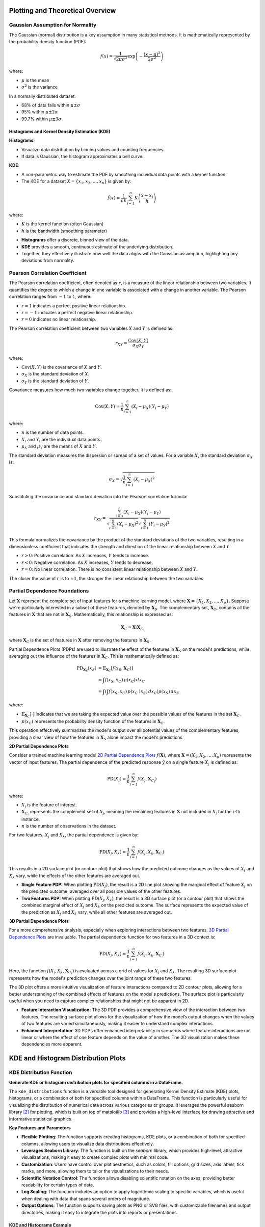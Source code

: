 .. _eda_plots:   

.. _target-link:

.. raw:: html

   <div class="no-click">

.. image:: ../assets/eda_toolkit_logo.svg
   :alt: EDA Toolkit Logo
   :align: left
   :width: 300px

.. raw:: html

   </div>

.. raw:: html
   
   <div style="height: 100px;"></div>

Plotting and Theoretical Overview
=======================================

Gaussian Assumption for Normality
----------------------------------

The Gaussian (normal) distribution is a key assumption in many statistical methods. It is mathematically represented by the probability density function (PDF):

.. math::

    f(x) = \frac{1}{\sqrt{2\pi\sigma^2}} \exp\left(-\frac{(x-\mu)^2}{2\sigma^2}\right)

where:

- :math:`\mu` is the mean
- :math:`\sigma^2` is the variance

In a normally distributed dataset:

- 68% of data falls within :math:`\mu \pm \sigma`
- 95% within :math:`\mu \pm 2\sigma`
- 99.7% within :math:`\mu \pm 3\sigma`

.. raw:: html

   <div class="no-click">

.. image:: ../assets/normal_distribution.png
   :alt: KDE Distributions - KDE (+) Histograms (Density)
   :align: center
   :width: 950px

.. raw:: html

   </div>

.. raw:: html
   
   <div style="height: 50px;"></div>


Histograms and Kernel Density Estimation (KDE)
^^^^^^^^^^^^^^^^^^^^^^^^^^^^^^^^^^^^^^^^^^^^^^^

**Histograms**:

- Visualize data distribution by binning values and counting frequencies.
- If data is Gaussian, the histogram approximates a bell curve.

**KDE**:

- A non-parametric way to estimate the PDF by smoothing individual data points with a kernel function.
- The KDE for a dataset :math:`X = \{x_1, x_2, \ldots, x_n\}` is given by:

.. math::

    \hat{f}(x) = \frac{1}{nh} \sum_{i=1}^{n} K\left(\frac{x - x_i}{h}\right)

where:

- :math:`K` is the kernel function (often Gaussian)
- :math:`h` is the bandwidth (smoothing parameter)

.. raw:: html

   <b><a href="#kde_hist_plots">Combined Use of Histograms and KDE</a></b>

\

- **Histograms** offer a discrete, binned view of the data.
- **KDE** provides a smooth, continuous estimate of the underlying distribution.
- Together, they effectively illustrate how well the data aligns with the Gaussian assumption, highlighting any deviations from normality.


Pearson Correlation Coefficient
--------------------------------

The Pearson correlation coefficient, often denoted as :math:`r`, is a measure of 
the linear relationship between two variables. It quantifies the degree to which 
a change in one variable is associated with a change in another variable. The 
Pearson correlation ranges from :math:`-1` to :math:`1`, where:

- :math:`r = 1` indicates a perfect positive linear relationship.
- :math:`r = -1` indicates a perfect negative linear relationship.
- :math:`r = 0` indicates no linear relationship.

The Pearson correlation coefficient between two variables :math:`X` and :math:`Y` is defined as:

.. math::

    r_{XY} = \frac{\text{Cov}(X, Y)}{\sigma_X \sigma_Y}

where:

- :math:`\text{Cov}(X, Y)` is the covariance of :math:`X` and :math:`Y`.
- :math:`\sigma_X` is the standard deviation of :math:`X`.
- :math:`\sigma_Y` is the standard deviation of :math:`Y`.

Covariance measures how much two variables change together. It is defined as:

.. math::

    \text{Cov}(X, Y) = \frac{1}{n} \sum_{i=1}^{n} (X_i - \mu_X)(Y_i - \mu_Y)

where:

- :math:`n` is the number of data points.
- :math:`X_i` and :math:`Y_i` are the individual data points.
- :math:`\mu_X` and :math:`\mu_Y` are the means of :math:`X` and :math:`Y`.

The standard deviation measures the dispersion or spread of a set of values. For 
a variable :math:`X`, the standard deviation :math:`\sigma_X` is:

.. math::

    \sigma_X = \sqrt{\frac{1}{n} \sum_{i=1}^{n} (X_i - \mu_X)^2}

Substituting the covariance and standard deviation into the Pearson correlation formula:

.. math::

    r_{XY} = \frac{\sum_{i=1}^{n} (X_i - \mu_X)(Y_i - \mu_Y)}{\sqrt{\sum_{i=1}^{n} (X_i - \mu_X)^2} \sqrt{\sum_{i=1}^{n} (Y_i - \mu_Y)^2}}

This formula normalizes the covariance by the product of the standard deviations of the two variables, resulting in a dimensionless coefficient that indicates the strength and direction of the linear relationship between :math:`X` and :math:`Y`.

- :math:`r > 0`: Positive correlation. As :math:`X` increases, :math:`Y` tends to increase.
- :math:`r < 0`: Negative correlation. As :math:`X` increases, :math:`Y` tends to decrease.
- :math:`r = 0`: No linear correlation. There is no consistent linear relationship between :math:`X` and :math:`Y`.

The closer the value of :math:`r` is to :math:`\pm 1`, the stronger the linear relationship between the two variables.


Partial Dependence Foundations
--------------------------------

Let :math:`\mathbf{X}` represent the complete set of input features for a machine 
learning model, where :math:`\mathbf{X} = \{X_1, X_2, \dots, X_p\}`. Suppose we're 
particularly interested in a subset of these features, denoted by :math:`\mathbf{X}_S`. 
The complementary set, :math:`\mathbf{X}_C`, contains all the features in :math:`\mathbf{X}` 
that are not in :math:`\mathbf{X}_S`. Mathematically, this relationship is expressed as:

.. math::

   \mathbf{X}_C = \mathbf{X} \setminus \mathbf{X}_S

where :math:`\mathbf{X}_C` is the set of features in :math:`\mathbf{X}` after 
removing the features in :math:`\mathbf{X}_S`.

Partial Dependence Plots (PDPs) are used to illustrate the effect of the features 
in :math:`\mathbf{X}_S` on the model's predictions, while averaging out the 
influence of the features in :math:`\mathbf{X}_C`. This is mathematically defined as:

.. math::
   \begin{align*}
   \text{PD}_{\mathbf{X}_S}(x_S) &= \mathbb{E}_{\mathbf{X}_C} \left[ f(x_S, \mathbf{X}_C) \right] \\
   &= \int f(x_S, x_C) \, p(x_C) \, dx_C \\
   &= \int \left( \int f(x_S, x_C) \, p(x_C \mid x_S) \, dx_C \right) p(x_S) \, dx_S
   \end{align*}


where:

- :math:`\mathbb{E}_{\mathbf{X}_C} \left[ \cdot \right]` indicates that we are taking the expected value over the possible values of the features in the set :math:`\mathbf{X}_C`.
- :math:`p(x_C)` represents the probability density function of the features in :math:`\mathbf{X}_C`.

This operation effectively summarizes the model's output over all potential values of the complementary features, providing a clear view of how the features in :math:`\mathbf{X}_S` alone impact the model's predictions.


**2D Partial Dependence Plots**

Consider a trained machine learning model `2D Partial Dependence Plots`_ :math:`f(\mathbf{X})`, where :math:`\mathbf{X} = (X_1, X_2, \dots, X_p)` represents the vector of input features. The partial dependence of the predicted response :math:`\hat{y}` on a single feature :math:`X_j` is defined as:

.. math::

   \text{PD}(X_j) = \frac{1}{n} \sum_{i=1}^{n} f(X_j, \mathbf{X}_{C_i})

where:

- :math:`X_j` is the feature of interest.
- :math:`\mathbf{X}_{C_i}` represents the complement set of :math:`X_j`, meaning the remaining features in :math:`\mathbf{X}` not included in :math:`X_j` for the :math:`i`-th instance.
- :math:`n` is the number of observations in the dataset.

For two features, :math:`X_j` and :math:`X_k`, the partial dependence is given by:

.. math::

   \text{PD}(X_j, X_k) = \frac{1}{n} \sum_{i=1}^{n} f(X_j, X_k, \mathbf{X}_{C_i})

This results in a 2D surface plot (or contour plot) that shows how the predicted outcome changes as the values of :math:`X_j` and :math:`X_k` vary, while the effects of the other features are averaged out.

- **Single Feature PDP:** When plotting :math:`\text{PD}(X_j)`, the result is a 2D line plot showing the marginal effect of feature :math:`X_j` on the predicted outcome, averaged over all possible values of the other features.
- **Two Features PDP:** When plotting :math:`\text{PD}(X_j, X_k)`, the result is a 3D surface plot (or a contour plot) that shows the combined marginal effect of :math:`X_j` and :math:`X_k` on the predicted outcome. The surface represents the expected value of the prediction as :math:`X_j` and :math:`X_k` vary, while all other features are averaged out.


**3D Partial Dependence Plots**

For a more comprehensive analysis, especially when exploring interactions between two features, `3D Partial Dependence Plots`_ are invaluable. The partial dependence function for two features in a 3D context is:

.. math::

   \text{PD}(X_j, X_k) = \frac{1}{n} \sum_{i=1}^{n} f(X_j, X_k, \mathbf{X}_{C_i})

Here, the function :math:`f(X_j, X_k, \mathbf{X}_{C_i})` is evaluated across a grid of values for :math:`X_j` and :math:`X_k`. The resulting 3D surface plot represents how the model's prediction changes over the joint range of these two features.

The 3D plot offers a more intuitive visualization of feature interactions compared to 2D contour plots, allowing for a better understanding of the combined effects of features on the model's predictions. The surface plot is particularly useful when you need to capture complex relationships that might not be apparent in 2D.

- **Feature Interaction Visualization:** The 3D PDP provides a comprehensive view of the interaction between two features. The resulting surface plot allows for the visualization of how the model’s output changes when the values of two features are varied simultaneously, making it easier to understand complex interactions.
- **Enhanced Interpretation:** 3D PDPs offer enhanced interpretability in scenarios where feature interactions are not linear or where the effect of one feature depends on the value of another. The 3D visualization makes these dependencies more apparent.


KDE and Histogram Distribution Plots
=======================================

.. raw:: html

    <a id="kde_hist_plots"></a>

KDE Distribution Function
-----------------------------

**Generate KDE or histogram distribution plots for specified columns in a DataFrame.**

The ``kde_distributions`` function is a versatile tool designed for generating 
Kernel Density Estimate (KDE) plots, histograms, or a combination of both for 
specified columns within a DataFrame. This function is particularly useful for 
visualizing the distribution of numerical data across various categories or groups. 
It leverages the powerful seaborn library [2]_ for plotting, which is built on top of 
matplotlib [3]_ and provides a high-level interface for drawing attractive and informative 
statistical graphics.


**Key Features and Parameters**

- **Flexible Plotting**: The function supports creating histograms, KDE plots, or a combination of both for specified columns, allowing users to visualize data distributions effectively.
- **Leverages Seaborn Library**: The function is built on the `seaborn` library, which provides high-level, attractive visualizations, making it easy to create complex plots with minimal code.
- **Customization**: Users have control over plot aesthetics, such as colors, fill options, grid sizes, axis labels, tick marks, and more, allowing them to tailor the visualizations to their needs.
- **Scientific Notation Control**: The function allows disabling scientific notation on the axes, providing better readability for certain types of data.
- **Log Scaling**: The function includes an option to apply logarithmic scaling to specific variables, which is useful when dealing with data that spans several orders of magnitude.
- **Output Options**: The function supports saving plots as PNG or SVG files, with customizable filenames and output directories, making it easy to integrate the plots into reports or presentations.

.. function:: kde_distributions(df, vars_of_interest=None, figsize=(5, 5), grid_figsize=None, hist_color="#0000FF", kde_color="#FF0000", mean_color="#000000", median_color="#000000", hist_edgecolor="#000000", hue=None, fill=True, fill_alpha=1, n_rows=None, n_cols=None, w_pad=1.0, h_pad=1.0, image_path_png=None, image_path_svg=None, image_filename=None, bbox_inches=None, single_var_image_filename=None, y_axis_label="Density", plot_type="both", log_scale_vars=None, bins="auto", binwidth=None, label_fontsize=10, tick_fontsize=10, text_wrap=50, disable_sci_notation=False, stat="density", xlim=None, ylim=None, plot_mean=False, plot_median=False, std_dev_levels=None, std_color="#808080", label_names=None, show_legend=True, **kwargs)

    :param df: The DataFrame containing the data to plot.
    :type df: pandas.DataFrame
    :param vars_of_interest: List of column names for which to generate distribution plots. If 'all', plots will be generated for all numeric columns.
    :type vars_of_interest: list of str, optional
    :param figsize: Size of each individual plot, default is ``(5, 5)``. Used when only one plot is being generated or when saving individual plots.
    :type figsize: tuple of int, optional
    :param grid_figsize: Size of the overall grid of plots when multiple plots are generated in a grid. Ignored when only one plot is being generated or when saving individual plots. If not specified, it is calculated based on ``figsize``, ``n_rows``, and ``n_cols``.
    :type grid_figsize: tuple of int, optional
    :param hist_color: Color of the histogram bars, default is ``'#0000FF'``.
    :type hist_color: str, optional
    :param kde_color: Color of the KDE plot, default is ``'#FF0000'``.
    :type kde_color: str, optional
    :param mean_color: Color of the mean line if ``plot_mean`` is True, default is ``'#000000'``.
    :type mean_color: str, optional
    :param median_color: Color of the median line if ``plot_median`` is True, default is ``'#000000'``.
    :type median_color: str, optional
    :param hist_edgecolor: Color of the histogram bar edges, default is ``'#000000'``.
    :type hist_edgecolor: str, optional
    :param hue: Column name to group data by, adding different colors for each group.
    :type hue: str, optional
    :param fill: Whether to fill the histogram bars with color, default is ``True``.
    :type fill: bool, optional
    :param fill_alpha: Alpha transparency for the fill color of the histogram bars, where ``0`` is fully transparent and ``1`` is fully opaque. Default is ``1``.
    :type fill_alpha: float, optional
    :param n_rows: Number of rows in the subplot grid. If not provided, it will be calculated automatically.
    :type n_rows: int, optional
    :param n_cols: Number of columns in the subplot grid. If not provided, it will be calculated automatically.
    :type n_cols: int, optional
    :param w_pad: Width padding between subplots, default is ``1.0``.
    :type w_pad: float, optional
    :param h_pad: Height padding between subplots, default is ``1.0``.
    :type h_pad: float, optional
    :param image_path_png: Directory path to save the PNG image of the overall distribution plots.
    :type image_path_png: str, optional
    :param image_path_svg: Directory path to save the SVG image of the overall distribution plots.
    :type image_path_svg: str, optional
    :param image_filename: Filename to use when saving the overall distribution plots.
    :type image_filename: str, optional
    :param bbox_inches: Bounding box to use when saving the figure. For example, ``'tight'``.
    :type bbox_inches: str, optional
    :param single_var_image_filename: Filename to use when saving the separate distribution plots. The variable name will be appended to this filename. This parameter uses ``figsize`` for determining the plot size, ignoring ``grid_figsize``.
    :type single_var_image_filename: str, optional
    :param y_axis_label: The label to display on the ``y-axis``, default is ``'Density'``.
    :type y_axis_label: str, optional
    :param plot_type: The type of plot to generate, options are ``'hist'``, ``'kde'``, or ``'both'``. Default is ``'both'``.
    :type plot_type: str, optional
    :param log_scale_vars: Variable name(s) to apply log scaling. Can be a single string or a list of strings.
    :type log_scale_vars: str or list of str, optional
    :param bins: Specification of histogram bins, default is ``'auto'``.
    :type bins: int or sequence, optional
    :param binwidth: Width of each bin, overrides bins but can be used with binrange.
    :type binwidth: float, optional
    :param label_fontsize: Font size for axis labels, including xlabel, ylabel, and tick marks, default is ``10``.
    :type label_fontsize: int, optional
    :param tick_fontsize: Font size for tick labels on the axes, default is ``10``.
    :type tick_fontsize: int, optional
    :param text_wrap: Maximum width of the title text before wrapping, default is ``50``.
    :type text_wrap: int, optional
    :param disable_sci_notation: Toggle to disable scientific notation on axes, default is ``False``.
    :type disable_sci_notation: bool, optional
    :param stat: Aggregate statistic to compute in each bin (e.g., ``'count'``, ``'frequency'``, ``'probability'``, ``'percent'``, ``'density'``), default is ``'density'``.
    :type stat: str, optional
    :param xlim: Limits for the ``x-axis`` as a tuple or list of (``min``, ``max``).
    :type xlim: tuple or list, optional
    :param ylim: Limits for the ``y-axis`` as a tuple or list of (``min``, ``max``).
    :type ylim: tuple or list, optional
    :param plot_mean: Whether to plot the mean as a vertical line, default is ``False``.
    :type plot_mean: bool, optional
    :param plot_median: Whether to plot the median as a vertical line, default is ``False``.
    :type plot_median: bool, optional
    :param std_dev_levels: Levels of standard deviation to plot around the mean.
    :type std_dev_levels: list of int, optional
    :param std_color: Color(s) for the standard deviation lines, default is ``'#808080'``.
    :type std_color: str or list of str, optional
    :param label_names: Custom labels for the variables of interest. Keys should be column names, and values should be the corresponding labels to display.
    :type label_names: dict, optional
    :param show_legend: Whether to show the legend on the plots, default is ``True``.
    :type show_legend: bool, optional
    :param kwargs: Additional keyword arguments passed to the Seaborn plotting function.
    :type kwargs: additional keyword arguments
    
    :raises ValueError: 
        - If ``plot_type`` is not one of ``'hist'``, ``'kde'``, or ``'both'``.
        - If ``stat`` is not one of ``'count'``, ``'density'``, ``'frequency'``, ``'probability'``, ``'proportion'``, ``'percent'``.
        - If ``log_scale_vars`` contains variables that are not present in the DataFrame.
        - If ``fill`` is set to ``False`` and ``hist_edgecolor`` is not the default.
        - If ``grid_figsize`` is provided when only one plot is being created.
    
    :raises UserWarning:
        - If both ``bins`` and ``binwidth`` are specified, which may affect performance.

    :returns: ``None``


\

.. raw:: html
    
    <br>



KDE and Histograms Example
^^^^^^^^^^^^^^^^^^^^^^^^^^^^^

In the below example, the ``kde_distributions`` function is used to generate 
histograms for several variables of interest: ``"age"``, ``"education-num"``, and
``"hours-per-week"``. These variables represent different demographic and 
financial attributes from the dataset. The ``plot_type="both"`` parameter ensures that a 
Kernel Density Estimate (KDE) plot is overlaid on the histograms, providing a 
smoothed representation of the data's probability density.

The visualizations are arranged in a single row of four columns, as specified 
by ``n_rows=1`` and ``n_cols=3``, respectively. The overall size of the grid 
figure is set to `14 inches` wide and `4 inches tall` (``grid_figsize=(14, 4)``), 
while each individual plot is configured to be `4 inches` by `4 inches` 
(``single_figsize=(4, 4)``). The ``fill=True`` parameter fills the histogram 
bars with color, and the spacing between the subplots is managed using 
``w_pad=1`` and ``h_pad=1``, which add `1 inch` of padding both horizontally and 
vertically.

.. note:: 
    If you do not set ``n_rows`` or ``n_cols`` to any values, the function will 
    automatically calculate and create a grid based on the number of variables being 
    plotted, ensuring an optimal arrangement of the plots.

To handle longer titles, the ``text_wrap=50`` parameter ensures that the title 
text wraps to a new line after `50 characters`. The ``bbox_inches="tight"`` setting 
is used when saving the figure, ensuring that it is cropped to remove any excess 
whitespace around the edges. The variables specified in ``vars_of_interest`` are 
passed directly to the function for visualization.

Each plot is saved individually with filenames that are prefixed by 
``"kde_density_single_distribution"``, followed by the variable name. The ```y-axis```
for all plots is labeled as "Density" (``y_axis_label="Density"``), reflecting that 
the height of the bars or KDE line represents the data's density. The histograms 
are divided into `10 bins` (``bins=10``), offering a clear view of the distribution 
of each variable.

Additionally, the font sizes for the axis labels and tick labels 
are set to `16 points` (``label_fontsize=16``) and `14 points` (``tick_fontsize=14``), 
respectively, ensuring that all text within the plots is legible and well-formatted.


.. code-block:: python

    from eda_toolkit import kde_distributions

    vars_of_interest = [
        "age",
        "education-num",
        "hours-per-week",
    ]

    kde_distributions(
        df=df,
        n_rows=1,
        n_cols=3,
        grid_figsize=(14, 4),  # Size of the overall grid figure
        fill=True,
        fill_alpha=0.60,
        text_wrap=50,
        bbox_inches="tight",
        vars_of_interest=vars_of_interest,
        y_axis_label="Density",
        bins=10,
        plot_type="both", # Can also just plot KDE by itself by passing "kde"
        label_fontsize=16,  # Font size for axis labels
        tick_fontsize=14,  # Font size for tick labels
    )

.. raw:: html

   <div class="no-click">

.. image:: ../assets/kde_density_distributions.svg
   :alt: KDE Distributions - KDE (+) Histograms (Density)
   :align: center
   :width: 950px

.. raw:: html

   </div>

.. raw:: html
   
   <div style="height: 50px;"></div>


Histogram Example (Density)
^^^^^^^^^^^^^^^^^^^^^^^^^^^^^^

In this example, the ``kde_distributions()`` function is used to generate histograms for 
the variables ``"age"``, ``"education-num"``, and ``"hours-per-week"`` but with 
``plot_type="hist"``, meaning no KDE plots are included—only histograms are displayed. 
The plots are arranged in a single row of four columns (``n_rows=1, n_cols=3``), 
with a grid size of `14x4 inches` (``grid_figsize=(14, 4)``). The histograms are 
divided into `10 bins` (``bins=10``), and the ``y-axis`` is labeled "Density" (``y_axis_label="Density"``).
Font sizes for the axis labels and tick labels are set to `16` and `14` points, 
respectively, ensuring clarity in the visualizations. This setup focuses on the 
histogram representation without the KDE overlay.


.. code-block:: python

    from eda_toolkit import kde_distributions

    vars_of_interest = [
        "age",
        "education-num",
        "hours-per-week",
    ]

    kde_distributions(
        df=df,
        n_rows=1,
        n_cols=3,
        grid_figsize=(14, 4),  # Size of the overall grid figure
        fill=True,
        text_wrap=50,
        bbox_inches="tight",
        vars_of_interest=vars_of_interest,
        y_axis_label="Density",
        bins=10,
        plot_type="hist",
        label_fontsize=16,  # Font size for axis labels
        tick_fontsize=14,  # Font size for tick labels
    )


.. raw:: html

   <div class="no-click">

.. image:: ../assets/hist_density_distributions.svg
   :alt: KDE Distributions - Histograms (Density)
   :align: center
   :width: 900px

.. raw:: html

   </div>

.. raw:: html
   
   <div style="height: 50px;"></div>


Histogram Example (Count)
^^^^^^^^^^^^^^^^^^^^^^^^^^^^

In this example, the ``kde_distributions()`` function is modified to generate histograms 
with a few key changes. The ``hist_color`` is set to `"orange"`, changing the color of the 
histogram bars. The ``y-axis`` label is updated to "Count" (``y_axis_label="Count"``), 
reflecting that the histograms display the count of observations within each bin. 
Additionally, the stat parameter is set to ``"Count"`` to show the actual counts instead of 
densities. The rest of the parameters remain the same as in the previous example, 
with the plots arranged in a single row of four columns (``n_rows=1, n_cols=4``), 
a grid size of `14x4 inches`, and a bin count of `10`. This setup focuses on 
visualizing the raw counts in the dataset using orange-colored histograms.

.. code-block:: python

    from eda_toolkit import kde_distributions

    vars_of_interest = [
        "age",
        "education-num",
        "hours-per-week",
    ]

    kde_distributions(
        df=df,
        n_rows=1,
        n_cols=3,
        grid_figsize=(14, 4),  # Size of the overall grid figure
        text_wrap=50,
        hist_color="orange",
        bbox_inches="tight",
        vars_of_interest=vars_of_interest,
        y_axis_label="Count",
        bins=10,
        plot_type="hist",
        stat="Count",
        label_fontsize=16,  # Font size for axis labels
        tick_fontsize=14,  # Font size for tick labels
    )

.. raw:: html

   <div class="no-click">

.. image:: ../assets/count_hist_distributions.svg
   :alt: KDE Distributions - Histograms (Count)
   :align: center
   :width: 900px

.. raw:: html

   </div>

.. raw:: html
   
   <div style="height: 50px;"></div>

Histogram Example - (Mean and Median) 
^^^^^^^^^^^^^^^^^^^^^^^^^^^^^^^^^^^^^^^^^^^^^^^^^^^^

In this example, the ``kde_distributions()`` function is customized to generate 
histograms that include mean and median lines. The ``mean_color`` is set to ``"blue"`` 
and the ``median_color`` is set to ``"black"``, allowing for a clear distinction
between the two statistical measures. The function parameters are adjusted to 
ensure that both the mean and median lines are plotted ``(plot_mean=True, plot_median=True)``. 
The ``y_axis_label`` remains ``"Density"``, indicating that the histograms 
represent the density of observations within each bin. The histogram bars are 
colored using ``hist_color="brown"``, with a ``fill_alpha=0.60`` while the s
tatistical overlays enhance the interpretability of the data. The layout is 
configured with a single row and multiple columns ``(n_rows=1, n_cols=3)``, and 
the grid size is set to `15x5 inches`. This example highlights how to visualize 
central tendencies within the data using a histogram that prominently displays 
the mean and median.

.. code-block:: python

    from eda_toolkit import kde_distributions

    vars_of_interest = [
        "age",
        "education-num",
        "hours-per-week",
    ]

    kde_distributions(
        df=df,
        n_rows=1,
        n_cols=3,
        grid_figsize=(14, 4),  # Size of the overall grid figure
        text_wrap=50,
        hist_color="brown",
        bbox_inches="tight",
        vars_of_interest=vars_of_interest,
        y_axis_label="Density",
        bins=10,
        fill_alpha=0.60,
        plot_type="hist",
        stat="Density",
        label_fontsize=16,  # Font size for axis labels
        tick_fontsize=14,  # Font size for tick labels
        plot_mean=True,
        plot_median=True,
        mean_color="blue",
    )

.. raw:: html

   <div class="no-click">

.. image:: ../assets/density_hist_dist_mean_median.svg
   :alt: KDE Distributions - Histograms (Count)
   :align: center
   :width: 900px

.. raw:: html

   </div>

.. raw:: html
   
   <div style="height: 50px;"></div>



Histogram Example - (Mean, Median, and Std. Deviation)
^^^^^^^^^^^^^^^^^^^^^^^^^^^^^^^^^^^^^^^^^^^^^^^^^^^^^^^^^^^^^^^^

In this example, the ``kde_distributions()`` function is customized to generate 
a histogram that include mean, median, and 3 standard deviation lines. The 
``mean_color`` is set to ``"blue"`` and the median_color is set to ``"black"``, 
allowing for a clear distinction between these two central tendency measures. 
The function parameters are adjusted to ensure that both the mean and median lines 
are plotted ``(plot_mean=True, plot_median=True)``. The ``y_axis_label`` remains
``"Density"``, indicating that the histograms represent the density of observations 
within each bin. The histogram bars are colored using ``hist_color="brown"``, 
with a ``fill_alpha=0.40``, which adjusts the transparency of the fill color. 
Additionally, standard deviation bands are plotted using colors ``"purple"``, 
``"green"``, and ``"silver"`` for one, two, and three standard deviations, respectively.

The layout is configured with a single row and multiple columns ``(n_rows=1, n_cols=3)``, 
and the grid size is set to `15x5 inches`. This setup is particularly useful for 
visualizing the central tendencies within the data while also providing a clear 
view of the distribution and spread through the standard deviation bands. The 
configuration used in this example showcases how histograms can be enhanced with 
statistical overlays to provide deeper insights into the data.

.. note::

    You have the freedom to choose whether to plot the mean, median, and 
    standard deviation lines. You can display one, none, or all of these simultaneously.

.. code-block:: python

    from eda_toolkit import kde_distributions

    vars_of_interest = [
        "age",
    ]

    kde_distributions(
        df=df2,
        figsize=(10, 6),
        text_wrap=50,
        hist_color="brown",
        bbox_inches="tight",
        vars_of_interest=vars_of_interest,
        y_axis_label="Density",
        bins=10,
        fill_alpha=0.40,
        plot_type="both",
        stat="Density",
        label_fontsize=16,  # Font size for axis labels
        tick_fontsize=14,  # Font size for tick labels
        plot_mean=True,
        plot_median=True,
        mean_color="blue",
        image_path_svg=image_path_svg,
        image_path_png=image_path_png,
        std_dev_levels=[
            1,
            2,
            3,
        ],
        std_color=[
            "purple",
            "green",
            "silver",
        ],
    )

.. raw:: html

   <div class="no-click">

.. image:: ../assets/density_hist_dist_age.svg
   :alt: KDE Distributions - Histograms (Count)
   :align: center
   :width: 900px

.. raw:: html

   </div>

.. raw:: html
   
   <div style="height: 50px;"></div>



Stacked Crosstab Plots
=======================

**Generates stacked bar plots and crosstabs for specified columns in a DataFrame.**

The ``stacked_crosstab_plot`` function is a versatile tool for generating stacked bar plots and contingency tables (crosstabs) from a pandas DataFrame. This function is particularly useful for visualizing categorical data across multiple columns, allowing users to easily compare distributions and relationships between variables. It offers extensive customization options, including control over plot appearance, color schemes, and the ability to save plots in multiple formats.

The function also supports generating both regular and normalized stacked bar plots, with the option to return the generated crosstabs as a dictionary for further analysis. 

.. function:: stacked_crosstab_plot(df, col, func_col, legend_labels_list, title, kind="bar", width=0.9, rot=0, custom_order=None, image_path_png=None, image_path_svg=None, save_formats=None, color=None, output="both", return_dict=False, x=None, y=None, p=None, file_prefix=None, logscale=False, plot_type="both", show_legend=True, label_fontsize=12, tick_fontsize=10, text_wrap=50, remove_stacks=False)

    Generates stacked or regular bar plots and crosstabs for specified columns.

    This function allows users to create stacked bar plots (or regular bar plots
    if stacks are removed) and corresponding crosstabs for specific columns
    in a DataFrame. It provides options to customize the appearance, including
    font sizes for axis labels, tick labels, and title text wrapping, and to 
    choose between regular or normalized plots.

    :param df: The DataFrame containing the data to plot.
    :type df: pandas.DataFrame
    :param col: The name of the column in the DataFrame to be analyzed.
    :type col: str
    :param func_col: List of ground truth columns to be analyzed.
    :type func_col: list
    :param legend_labels_list: List of legend labels for each ground truth column.
    :type legend_labels_list: list
    :param title: List of titles for the plots.
    :type title: list
    :param kind: The kind of plot to generate (``'bar'`` or ``'barh'`` for horizontal bars), default is ``'bar'``.
    :type kind: str, optional
    :param width: The width of the bars in the bar plot, default is ``0.9``.
    :type width: float, optional
    :param rot: The rotation angle of the ``x-axis`` labels, default is ``0``.
    :type rot: int, optional
    :param custom_order: Specifies a custom order for the categories in the ``col``.
    :type custom_order: list, optional
    :param image_path_png: Directory path where generated PNG plot images will be saved.
    :type image_path_png: str, optional
    :param image_path_svg: Directory path where generated SVG plot images will be saved.
    :type image_path_svg: str, optional
    :param save_formats: List of file formats to save the plot images in.
    :type save_formats: list, optional
    :param color: List of colors to use for the plots. If not provided, a default color scheme is used.
    :type color: list, optional
    :param output: Specify the output type: ``"plots_only"``, ``"crosstabs_only"``, or ``"both"``. Default is ``"both"``.
    :type output: str, optional
    :param return_dict: Specify whether to return the crosstabs dictionary, default is ``False``.
    :type return_dict: bool, optional
    :param x: The width of the figure.
    :type x: int, optional
    :param y: The height of the figure.
    :type y: int, optional
    :param p: The padding between the subplots.
    :type p: int, optional
    :param file_prefix: Prefix for the filename when output includes plots.
    :type file_prefix: str, optional
    :param logscale: Apply log scale to the ``y-axis``, default is ``False``.
    :type logscale: bool, optional
    :param plot_type: Specify the type of plot to generate: ``"both"``, ``"regular"``, ``"normalized"``. Default is ``"both"``.
    :type plot_type: str, optional
    :param show_legend: Specify whether to show the legend, default is ``True``.
    :type show_legend: bool, optional
    :param label_fontsize: Font size for axis labels, default is ``12``.
    :type label_fontsize: int, optional
    :param tick_fontsize: Font size for tick labels on the axes, default is ``10``.
    :type tick_fontsize: int, optional
    :param text_wrap: The maximum width of the title text before wrapping, default is ``50``.
    :type text_wrap: int, optional
    :param remove_stacks: If ``True``, removes stacks and creates a regular bar plot using only the ``col`` parameter. Only works when ``plot_type`` is set to ``'regular'``. Default is ``False``.
    :type remove_stacks: bool, optional
    :param xlim: Limits for the ``x-axis`` as a tuple or list of (`min, max`).
    :type xlim: tuple or list, optional
    :param ylim: Limits for the ``y-axis`` as a tuple or list of (`min, max`).
    :type ylim: tuple or list, optional

    :raises ValueError:
        - If ``output`` is not one of ``"both"``, ``"plots_only"``, or ``"crosstabs_only"``.
        - If ``plot_type`` is not one of ``"both"``, ``"regular"``, ``"normalized"``.
        - If ``remove_stacks`` is set to True and ``plot_type`` is not ``"regular"``.
        - If the lengths of ``title``, ``func_col``, and ``legend_labels_list`` are not equal.
    :raises KeyError: If any columns specified in ``col`` or ``func_col`` are missing in the DataFrame.

    :returns: Dictionary of crosstabs DataFrames if ``return_dict`` is ``True``. Otherwise, returns ``None``.
    :rtype: ``dict`` or ``None``



Stacked Bar Plots With Crosstabs Example
-----------------------------------------

The provided code snippet demonstrates how to use the ``stacked_crosstab_plot`` 
function to generate stacked bar plots and corresponding crosstabs for different 
columns in a DataFrame. Here's a detailed breakdown of the code using the census
dataset as an example [1]_.

First, the ``func_col`` list is defined, specifying the columns ``["sex", "income"]`` 
to be analyzed. These columns will be used in the loop to generate separate plots. 
The ``legend_labels_list`` is then defined, with each entry corresponding to a 
column in ``func_col``. In this case, the labels for the ``sex`` column are 
``["Male", "Female"]``, and for the ``income`` column, they are ``["<=50K", ">50K"]``. 
These labels will be used to annotate the legends of the plots.

Next, the ``title`` list is defined, providing titles for each plot corresponding 
to the columns in ``func_col``. The titles are set to ``["Sex", "Income"]``, 
which will be displayed on top of each respective plot.

.. note::

    The ``legend_labels_list`` parameter should be a list of lists, where each 
    inner list corresponds to the ground truth labels for the respective item in 
    the ``func_col`` list. Each element in the ``func_col`` list represents a 
    column in your DataFrame that you wish to analyze, and the corresponding 
    inner list in ``legend_labels_list`` should contain the labels that will be 
    used in the legend of your plots.

For example:

.. code-block:: python

    # Define the func_col to use in the loop in order of usage
    func_col = ["sex", "income"]

    # Define the legend_labels to use in the loop
    legend_labels_list = [
        ["Male", "Female"],  # Corresponds to "sex"
        ["<=50K", ">50K"],   # Corresponds to "income"
    ]

    # Define titles for the plots
    title = [
        "Sex",
        "Income",
    ]

.. important::
    
    Ensure that the number of elements in ``func_col``, ``legend_labels_list``, 
    and ``title`` are the same. Each item in ``func_col`` must have a corresponding 
    list of labels in ``legend_labels_list`` and a title in ``title``. This 
    consistency is essential for the function to correctly generate the plots 
    with the appropriate labels and titles.


In this example:

- ``func_col`` contains two elements: ``"sex"`` and ``"income"``. Each corresponds to a specific column in your DataFrame.  
- ``legend_labels_list`` is a nested list containing two inner lists: 

    - The first inner list, ``["Male", "Female"]``, corresponds to the ``"sex"`` column in ``func_col``.
    - The second inner list, ``["<=50K", ">50K"]``, corresponds to the ``"income"`` column in ``func_col``.

- ``title`` contains two elements: ``"Sex"`` and ``"Income"``, which will be used as the titles for the respective plots.

.. note::

    If you assign the function to a variable, the dictionary returned when 
    ``return_dict=True`` will be suppressed in the output. However, the dictionary 
    is still available within the assigned variable for further use.


.. code-block:: python

    from eda_toolkit import stacked_crosstab_plot

    # Call the stacked_crosstab_plot function
    stacked_crosstabs = stacked_crosstab_plot(
        df=df,
        col="age_group",
        func_col=func_col,
        legend_labels_list=legend_labels_list,
        title=title,
        kind="bar",
        width=0.8, 
        rot=45, # axis rotation angle
        custom_order=None,
        color=["#00BFC4", "#F8766D"], # default color schema
        output="both",
        return_dict=True,
        x=14,
        y=8,
        p=10,
        logscale=False,
        plot_type="both",
        show_legend=True,
        label_fontsize=14,
        tick_fontsize=12,
    )

The above example generates stacked bar plots for ``"sex"`` and ``"income"`` 
grouped by ``"education"``. The plots are executed with legends, labels, and 
tick sizes customized for clarity. The function returns a dictionary of 
crosstabs for further analysis or export.

.. important:: 
    
    **Importance of Correctly Aligning Labels**

    It is crucial to properly align the elements in the ``legend_labels_list``, 
    ``title``, and ``func_col`` parameters when using the ``stacked_crosstab_plot`` 
    function. Each of these lists must be ordered consistently because the function 
    relies on their alignment to correctly assign labels and titles to the 
    corresponding plots and legends. 

    **For instance, in the example above:** 

    - The first element in ``func_col`` is ``"sex"``, and it is aligned with the first set of labels ``["Male", "Female"]`` in ``legend_labels_list`` and the first title ``"Sex"`` in the ``title`` list.
    - Similarly, the second element in ``func_col``, ``"income"``, aligns with the labels ``["<=50K", ">50K"]`` and the title ``"Income"``.

    **Misalignment between these lists would result in incorrect labels or titles being 
    applied to the plots, potentially leading to confusion or misinterpretation of the data. 
    Therefore, it's important to ensure that each list is ordered appropriately and 
    consistently to accurately reflect the data being visualized.**

    **Proper Setup of Lists**

    When setting up the ``legend_labels_list``, ``title``, and ``func_col``, ensure 
    that each element in the lists corresponds to the correct variable in the DataFrame. 
    This involves:

    - **Ordering**: Maintaining the same order across all three lists to ensure that labels and titles correspond correctly to the data being plotted.
    - **Consistency**: Double-checking that each label in ``legend_labels_list`` matches the categories present in the corresponding ``func_col``, and that the ``title`` accurately describes the plot.

    By adhering to these guidelines, you can ensure that the ``stacked_crosstab_plot`` 
    function produces accurate and meaningful visualizations that are easy to interpret and analyze.

**Output**

.. raw:: html

   <div class="no-click">

.. image:: ../assets/Stacked_Bar_Age_sex.svg
   :alt: KDE Distributions
   :align: center
   :width: 900px

.. raw:: html

   </div>

.. raw:: html
   
   <div style="height: 50px;"></div>

.. raw:: html

   <div class="no-click">

.. image:: ../assets/Stacked_Bar_Age_income.svg
   :alt: Stacked Bar Plot Age vs. Income
   :align: center
   :width: 900px

.. raw:: html

   </div>

.. raw:: html
   
   <div style="height: 50px;"></div>


.. note::

    When you set ``return_dict=True``, you are able to see the crosstabs printed out 
    as shown below. 

.. raw:: html

    <style type="text/css">
    .tg  {border-collapse:collapse;border-spacing:0;margin:0px auto;}
    .tg td{border-color:black;border-style:solid;border-width:1px;font-family:Arial, sans-serif;font-size:14px;
    overflow:hidden;padding:0px 5px;word-break:normal;}
    .tg th{border-color:black;border-style:solid;border-width:1px;font-family:Arial, sans-serif;font-size:14px;
    font-weight:normal;overflow:hidden;padding:0px 5px;word-break:normal;}
    .tg .tg-mwxe{text-align:right;vertical-align:middle}
    .tg .tg-p3ql{background-color:rgba(130, 130, 130, 0.08);text-align:right;vertical-align:middle}
    .tg .tg-yla0{font-weight:bold;text-align:left;vertical-align:middle}
    .tg .tg-7zrl{text-align:left;vertical-align:bottom}
    .tg .tg-zt7h{font-weight:bold;text-align:right;vertical-align:middle}
    .tg .tg-k750{background-color:rgba(130, 130, 130, 0.08);font-weight:bold;text-align:right;vertical-align:middle}
    @media screen and (max-width: 767px) {.tg {width: auto !important;}.tg col {width: auto !important;}.tg-wrap {overflow-x: auto;-webkit-overflow-scrolling: touch;margin: auto 0px;}}
    </style>
    <div class="tg-wrap"><table class="tg"><thead>
    <tr>
        <th class="tg-yla0" colspan="6">Crosstab for sex</th>
    </tr>
    <tr style="height: 10px;"><!-- Added empty row for spacing -->
        <td colspan="6" style="border: none;"></td>
    </tr>
    </thead>
    <tbody>
    <tr>
        <td class="tg-zt7h">sex</td>
        <td class="tg-zt7h">Female</td>
        <td class="tg-zt7h">Male</td>
        <td class="tg-zt7h">Total</td>
        <td class="tg-zt7h">Female_%</td>
        <td class="tg-zt7h">Male_%</td>
    </tr>
    <tr>
        <td class="tg-k750">age_group</td>
        <td class="tg-k750"> </td>
        <td class="tg-k750"> </td>
        <td class="tg-k750"> </td>
        <td class="tg-k750"> </td>
        <td class="tg-k750"> </td>
    </tr>
    <tr>
        <td class="tg-mwxe">&lt; 18</td>
        <td class="tg-mwxe">295</td>
        <td class="tg-mwxe">300</td>
        <td class="tg-mwxe">595</td>
        <td class="tg-mwxe">49.58</td>
        <td class="tg-mwxe">50.42</td>
    </tr>
    <tr>
        <td class="tg-p3ql">18-29</td>
        <td class="tg-p3ql">5707</td>
        <td class="tg-p3ql">8213</td>
        <td class="tg-p3ql">13920</td>
        <td class="tg-p3ql">41</td>
        <td class="tg-p3ql">59</td>
    </tr>
    <tr>
        <td class="tg-mwxe">30-39</td>
        <td class="tg-mwxe">3853</td>
        <td class="tg-mwxe">9076</td>
        <td class="tg-mwxe">12929</td>
        <td class="tg-mwxe">29.8</td>
        <td class="tg-mwxe">70.2</td>
    </tr>
    <tr>
        <td class="tg-p3ql">40-49</td>
        <td class="tg-p3ql">3188</td>
        <td class="tg-p3ql">7536</td>
        <td class="tg-p3ql">10724</td>
        <td class="tg-p3ql">29.73</td>
        <td class="tg-p3ql">70.27</td>
    </tr>
    <tr>
        <td class="tg-mwxe">50-59</td>
        <td class="tg-mwxe">1873</td>
        <td class="tg-mwxe">4746</td>
        <td class="tg-mwxe">6619</td>
        <td class="tg-mwxe">28.3</td>
        <td class="tg-mwxe">71.7</td>
    </tr>
    <tr>
        <td class="tg-p3ql">60-69</td>
        <td class="tg-p3ql">939</td>
        <td class="tg-p3ql">2115</td>
        <td class="tg-p3ql">3054</td>
        <td class="tg-p3ql">30.75</td>
        <td class="tg-p3ql">69.25</td>
    </tr>
    <tr>
        <td class="tg-mwxe">70-79</td>
        <td class="tg-mwxe">280</td>
        <td class="tg-mwxe">535</td>
        <td class="tg-mwxe">815</td>
        <td class="tg-mwxe">34.36</td>
        <td class="tg-mwxe">65.64</td>
    </tr>
    <tr>
        <td class="tg-p3ql">80-89</td>
        <td class="tg-p3ql">40</td>
        <td class="tg-p3ql">91</td>
        <td class="tg-p3ql">131</td>
        <td class="tg-p3ql">30.53</td>
        <td class="tg-p3ql">69.47</td>
    </tr>
    <tr>
        <td class="tg-mwxe">90-99</td>
        <td class="tg-mwxe">17</td>
        <td class="tg-mwxe">38</td>
        <td class="tg-mwxe">55</td>
        <td class="tg-mwxe">30.91</td>
        <td class="tg-mwxe">69.09</td>
    </tr>
    <tr>
        <td class="tg-p3ql">Total</td>
        <td class="tg-p3ql">16192</td>
        <td class="tg-p3ql">32650</td>
        <td class="tg-p3ql">48842</td>
        <td class="tg-p3ql">33.15</td>
        <td class="tg-p3ql">66.85</td>
    </tr>
    <tr style="height: 10px;"><!-- Added empty row for spacing -->
        <td colspan="6" style="border: none;"></td>
    </tr>
    <tr>
        <th class="tg-yla0" colspan="6">Crosstab for income</th>
    </tr>
    <tr style="height: 10px;"><!-- Added empty row for spacing -->
        <td colspan="6" style="border: none;"></td>
    </tr>
    <tr>
        <td class="tg-zt7h">income</td>
        <td class="tg-zt7h">&lt;=50K</td>
        <td class="tg-zt7h">&gt;50K</td>
        <td class="tg-zt7h">Total</td>
        <td class="tg-zt7h">&lt;=50K_%</td>
        <td class="tg-zt7h">&gt;50K_%</td>
    </tr>
    <tr>
        <td class="tg-k750">age_group</td>
        <td class="tg-k750"> </td>
        <td class="tg-k750"> </td>
        <td class="tg-k750"> </td>
        <td class="tg-k750"> </td>
        <td class="tg-k750"> </td>
    </tr>
    <tr>
        <td class="tg-mwxe">&lt; 18</td>
        <td class="tg-mwxe">595</td>
        <td class="tg-mwxe">0</td>
        <td class="tg-mwxe">595</td>
        <td class="tg-mwxe">100</td>
        <td class="tg-mwxe">0</td>
    </tr>
    <tr>
        <td class="tg-p3ql">18-29</td>
        <td class="tg-p3ql">13174</td>
        <td class="tg-p3ql">746</td>
        <td class="tg-p3ql">13920</td>
        <td class="tg-p3ql">94.64</td>
        <td class="tg-p3ql">5.36</td>
    </tr>
    <tr>
        <td class="tg-mwxe">30-39</td>
        <td class="tg-mwxe">9468</td>
        <td class="tg-mwxe">3461</td>
        <td class="tg-mwxe">12929</td>
        <td class="tg-mwxe">73.23</td>
        <td class="tg-mwxe">26.77</td>
    </tr>
    <tr>
        <td class="tg-p3ql">40-49</td>
        <td class="tg-p3ql">6738</td>
        <td class="tg-p3ql">3986</td>
        <td class="tg-p3ql">10724</td>
        <td class="tg-p3ql">62.83</td>
        <td class="tg-p3ql">37.17</td>
    </tr>
    <tr>
        <td class="tg-mwxe">50-59</td>
        <td class="tg-mwxe">4110</td>
        <td class="tg-mwxe">2509</td>
        <td class="tg-mwxe">6619</td>
        <td class="tg-mwxe">62.09</td>
        <td class="tg-mwxe">37.91</td>
    </tr>
    <tr>
        <td class="tg-p3ql">60-69</td>
        <td class="tg-p3ql">2245</td>
        <td class="tg-p3ql">809</td>
        <td class="tg-p3ql">3054</td>
        <td class="tg-p3ql">73.51</td>
        <td class="tg-p3ql">26.49</td>
    </tr>
    <tr>
        <td class="tg-mwxe">70-79</td>
        <td class="tg-mwxe">668</td>
        <td class="tg-mwxe">147</td>
        <td class="tg-mwxe">815</td>
        <td class="tg-mwxe">81.96</td>
        <td class="tg-mwxe">18.04</td>
    </tr>
    <tr>
        <td class="tg-p3ql">80-89</td>
        <td class="tg-p3ql">115</td>
        <td class="tg-p3ql">16</td>
        <td class="tg-p3ql">131</td>
        <td class="tg-p3ql">87.79</td>
        <td class="tg-p3ql">12.21</td>
    </tr>
    <tr>
        <td class="tg-mwxe">90-99</td>
        <td class="tg-mwxe">42</td>
        <td class="tg-mwxe">13</td>
        <td class="tg-mwxe">55</td>
        <td class="tg-mwxe">76.36</td>
        <td class="tg-mwxe">23.64</td>
    </tr>
    <tr>
        <td class="tg-p3ql">Total</td>
        <td class="tg-p3ql">37155</td>
        <td class="tg-p3ql">11687</td>
        <td class="tg-p3ql">48842</td>
        <td class="tg-p3ql">76.07</td>
        <td class="tg-p3ql">23.93</td>
    </tr>
    </tbody></table></div>

\

When you set ``return_dict=True``, you can access these crosstabs as 
DataFrames by assigning them to their own vriables. For example: 

.. code-block:: python 

    crosstab_age_sex = crosstabs_dict["sex"]
    crosstab_age_income = crosstabs_dict["income"]


Pivoted Stacked Bar Plots Example
-----------------------------------

Using the census dataset [1]_, to create horizontal stacked bar plots, set the ``kind`` parameter to 
``"barh"`` in the ``stacked_crosstab_plot function``. This option pivots the 
standard vertical stacked bar plot into a horizontal orientation, making it easier 
to compare categories when there are many labels on the ``y-axis``.

.. raw:: html

   <div class="no-click">

.. image:: ../assets/Stacked_Bar_Age_income_pivoted.svg
   :alt: Stacked Bar Plot Age vs. Income (Pivoted)
   :align: center
   :width: 900px

.. raw:: html

   </div>

.. raw:: html
   
   <div style="height: 50px;"></div>


Non-Normalized Stacked Bar Plots Example
----------------------------------------------------

In the census data [1]_, to create stacked bar plots without the normalized versions, 
set the ``plot_type`` parameter to ``"regular"`` in the ``stacked_crosstab_plot`` 
function. This option removes the display of normalized plots beneath the regular 
versions. Alternatively, setting the ``plot_type`` to ``"normalized"`` will display 
only the normalized plots. The example below demonstrates regular stacked bar plots 
for income by age.

.. raw:: html

   <div class="no-click">

.. image:: ../assets/Stacked_Bar_Age_income_regular.svg
   :alt: Stacked Bar Plot Age vs. Income (Regular)
   :align: center
   :width: 900px

.. raw:: html

   </div>

.. raw:: html
   
   <div style="height: 50px;"></div>


Regular Non-Stacked Bar Plots Example
----------------------------------------------------

In the census data [1]_, to generate regular (non-stacked) bar plots without 
displaying their normalized versions, set the ``plot_type`` parameter to ``"regular"`` 
in the ``stacked_crosstab_plot`` function and enable ``remove_stacks`` by setting 
it to ``True``. This configuration removes any stacked elements and prevents the 
display of normalized plots beneath the regular versions. Alternatively, setting 
``plot_type`` to ``"normalized"`` will display only the normalized plots.

When unstacking bar plots in this fashion, the distribution is aligned in descending 
order, making it easier to visualize the most prevalent categories.

In the example below, the color of the bars has been set to a dark grey (``#333333``), 
and the legend has been removed by setting ``show_legend=False``. This illustrates 
regular bar plots for income by age, without stacking.


.. raw:: html

   <div class="no-click">

.. image:: ../assets/Bar_Age_regular_income.svg
   :alt: Bar Plot Age vs. Income (Regular)
   :align: center
   :width: 900px

.. raw:: html

   </div>

.. raw:: html
   
   <div style="height: 50px;"></div>


Box and Violin Plots
===========================

**Create and save individual boxplots or violin plots, an entire grid of plots, 
or both for given metrics and comparisons.**

The ``box_violin_plot`` function is designed to generate both individual and grid 
plots of boxplots or violin plots for a set of specified metrics against comparison 
categories within a DataFrame. This function offers flexibility in how the plots are 
presented and saved, allowing users to create detailed visualizations that highlight 
the distribution of metrics across different categories.

With options to customize the plot type (``boxplot`` or ``violinplot``), 
axis label rotation, figure size, and whether to display or save the plots, this 
function can be adapted for a wide range of data visualization needs. Users can 
choose to display individual plots, a grid of plots, or both, depending on the 
requirements of their analysis.

Additionally, the function includes features for rotating the plots, adjusting 
the font sizes of labels, and selectively showing or hiding legends. It also 
supports the automatic saving of plots in either PNG or SVG format, depending on 
the specified paths, making it a powerful tool for producing publication-quality 
figures.

The function is particularly useful in scenarios where the user needs to compare 
the distribution of multiple metrics across different categories, enabling a 
clear visual analysis of how these metrics vary within the dataset.

.. function:: box_violin_plot(df, metrics_list, metrics_comp, n_rows=None, n_cols=None, image_path_png=None, image_path_svg=None, save_plots=None, show_legend=True, plot_type="boxplot", xlabel_rot=0, show_plot="both", rotate_plot=False, individual_figsize=(6, 4), grid_figsize=None, label_fontsize=12, tick_fontsize=10, text_wrap=50, xlim=None, ylim=None, label_names=None, **kwargs)

    :param df: The DataFrame containing the data to plot.
    :type df: pandas.DataFrame
    :param metrics_list: List of metric names (columns in df) to plot.
    :type metrics_list: list of str
    :param metrics_comp: List of comparison categories (columns in df).
    :type metrics_comp: list of str
    :param n_rows: Number of rows in the subplot grid. Calculated automatically if not provided.
    :type n_rows: int, optional
    :param n_cols: Number of columns in the subplot grid. Calculated automatically if not provided.
    :type n_cols: int, optional
    :param image_path_png: Optional directory path to save ``.png`` images.
    :type image_path_png: str, optional
    :param image_path_svg: Optional directory path to save ``.svg`` images.
    :type image_path_svg: str, optional
    :param save_plots: String, ``"all"``, ``"individual"``, or ``"grid"`` to control saving plots.
    :type save_plots: str, optional
    :param show_legend: Boolean, True if showing the legend in the plots. Default is ``True``.
    :type show_legend: bool, optional
    :param plot_type: Specify the type of plot, either ``"boxplot"`` or ``"violinplot"``. Default is ``"boxplot"``.
    :type plot_type: str, optional
    :param xlabel_rot: Rotation angle for ``x-axis`` labels. Default is ``0``.
    :type xlabel_rot: int, optional
    :param show_plot: Specify the plot display mode: ``"individual"``, ``"grid"``, or ``"both"``. Default is ``"both"``.
    :type show_plot: str, optional
    :param rotate_plot: Boolean, True if rotating (pivoting) the plots. Default is ``False``.
    :type rotate_plot: bool, optional
    :param individual_figsize: Width and height of the figure for individual plots. Default is ``(6, 4)``.
    :type individual_figsize: tuple or list, optional
    :param grid_figsize: Width and height of the figure for grid plots.
    :type grid_figsize: tuple or list, optional
    :param label_fontsize: Font size for axis labels. Default is ``12``.
    :type label_fontsize: int, optional
    :param tick_fontsize: Font size for axis tick labels. Default is ``10``.
    :type tick_fontsize: int, optional
    :param text_wrap: The maximum width of the title text before wrapping. Default is ``50``.
    :type text_wrap: int, optional
    :param xlim: Limits for the ``x-axis`` as a tuple or list of (``min``, ``max``).
    :type xlim: tuple or list, optional
    :param ylim: Limits for the ``y-axis`` as a tuple or list of (``min``, ``max``).
    :type ylim: tuple or list, optional
    :param label_names: Dictionary mapping original column names to custom labels. Default is ``None``.
    :type label_names: dict, optional
    :param kwargs: Additional keyword arguments passed to the Seaborn plotting function.
    :type kwargs: additional keyword arguments

    :raises ValueError:
        - If ``show_plot`` is not one of ``"individual"``, ``"grid"``, or ``"both"``.
        - If ``save_plots`` is not one of ``None``, ``"all"``, ``"individual"``, or ``"grid"``.
        - If ``save_plots`` is set without specifying ``image_path_png`` or ``image_path_svg``.
        - If ``rotate_plot`` is not a boolean value.
        - If ``individual_figsize`` is not a tuple or list of two numbers.
        - If ``grid_figsize`` is provided and is not a tuple or list of two numbers.

    :returns: ``None``



This function provides the ability to create and save boxplots or violin plots for specified metrics and comparison categories. It supports the generation of individual plots, a grid of plots, or both. Users can customize the appearance, save the plots to specified directories, and control the display of legends and labels.

Box Plots Grid Example
-----------------------

In this example with the US census data [1]_, the box_violin_plot function is employed to create a grid of 
boxplots, comparing different metrics against the ``"age_group"`` column in the 
DataFrame. The ``metrics_boxplot_comp`` parameter is set to [``"age_group"``], meaning 
that the comparison will be based on different age groups. The ``metrics_list`` is 
provided as ``age_boxplot_list``, which contains the specific metrics to be visualized. 
The function is configured to arrange the plots in a grid format with `3` rows and `4`
columns, using the ``n_rows=3`` and ``n_cols=4`` parameters. The ``image_path_png`` and 
``image_path_svg`` parameters are specified to save the plots in both PNG and 
SVG formats, and the save_plots option is set to ``"all"``, ensuring that both 
individual and grid plots are saved.

The plots are displayed in a grid format, as indicated by the ``show_plot="grid"`` 
parameter. The ``plot_type`` is set to ``"boxplot"``, so the function will generate 
boxplots for each metric in the list. Additionally, the ```x-axis``` labels are rotated 
by 90 degrees (``xlabel_rot=90``) to ensure that the labels are legible. The legend is 
hidden by setting ``show_legend=False``, keeping the plots clean and focused on the data. 
This configuration provides a comprehensive visual comparison of the specified 
metrics across different age groups, with all plots saved for future reference or publication.


.. code-block:: python

    age_boxplot_list = df[
        [
            "education-num",
            "hours-per-week",
        ]
    ].columns.to_list()


.. code-block:: python

    from eda_toolkit import box_violin_plot

    metrics_boxplot_comp = ["age_group"]

    box_violin_plot(
        df=df,
        metrics_list=age_boxplot_list,
        metrics_boxplot_comp=metrics_boxplot_comp,
        save_plots="all",
        show_plot="both",
        show_legend=False,
        plot_type="boxplot",
        xlabel_rot=90,
    )

.. raw:: html

   <div class="no-click">

.. image:: ../assets/all_plots_comparisons_boxplot.png
   :alt: Box Plot Comparisons
   :align: center
   :width: 900px

.. raw:: html

   </div>

.. raw:: html
   
   <div style="height: 50px;"></div>

Violin Plots Grid Example
--------------------------

In this example with the US census data [1]_, we keep everything the same as the prior example, but change the 
``plot_type`` to ``violinplot``. This adjustment will generate violin plots instead 
of boxplots while maintaining all other settings.


.. code-block:: python

    from eda_toolkit import box_violin_plot

    metrics_boxplot_comp = ["age_group"]

    box_violin_plot(
        df=df,
        metrics_list=age_boxplot_list,
        metrics_boxplot_comp=metrics_boxplot_comp,
        save_plots="all",
        show_plot="both",
        show_legend=False,
        plot_type="violinplot",
        xlabel_rot=90,
    )

.. raw:: html

   <div class="no-click">

.. image:: ../assets/all_plots_comparisons_violinplot.png
   :alt: Violin Plot Comparisons
   :align: center
   :width: 900px

.. raw:: html

   </div>

.. raw:: html
   
   <div style="height: 50px;"></div>


Pivoted Violin Plots Grid Example
------------------------------------

In this example with the US census data [1]_, we set ``xlabel_rot=0`` and ``rotate_plot=True`` 
to pivot the plot, changing the orientation of the axes while keeping the ```x-axis``` labels upright. 
This adjustment flips the axes, providing a different perspective on the data distribution.

.. code-block:: python

    from eda_toolkit import box_violin_plot

    metrics_boxplot_comp = ["age_group"]

    box_violin_plot(
        df=df,
        metrics_list=age_boxplot_list,
        metrics_boxplot_comp=metrics_boxplot_comp,
        save_plots="all",
        show_plot="both",
        rotate_plot=True,
        show_legend=False,
        plot_type="violinplot",
        xlabel_rot=0,
    )

.. raw:: html

   <div class="no-click">

.. image:: ../assets/all_plots_comparisons_violinplot_pivoted.png
   :alt: Violin Plot Comparisons (Pivoted)
   :align: center
   :width: 900px

.. raw:: html

   </div>

.. raw:: html
   
   <div style="height: 50px;"></div>


Scatter Plots and Best Fit Lines
==================================

Scatter Fit Plot
------------------

**Create and Save Scatter Plots or a Grid of Scatter Plots**

This function, ``scatter_fit_plot``, is designed to generate scatter plots for 
one or more pairs of variables (``x_vars`` and ``y_vars``) from a given DataFrame. 
The function can produce either individual scatter plots or organize multiple 
scatter plots into a grid layout, making it easy to visualize relationships between 
different pairs of variables in one cohesive view.

**Optional Best Fit Line**

An optional feature of this function is the ability to add a best fit line to the 
scatter plots. This line, often called a regression line, is calculated using a 
linear regression model and represents the trend in the data. By adding this line, 
you can visually assess the linear relationship between the variables, and the 
function can also display the equation of this line in the plot’s legend.s

**Customizable Plot Aesthetics**

The function offers a wide range of customization options to tailor the appearance 
of the scatter plots:

- **Point Color**: You can specify a default color for the scatter points or use a ``hue`` parameter to color the points based on a categorical variable. This allows for easy comparison across different groups within the data.

- **Point Size**: The size of the scatter points can be controlled and scaled based on another variable, which can help highlight differences or patterns related to that variable.

- **Markers**: The shape or style of the scatter points can also be customized. Whether you prefer circles, squares, or other marker types, the function allows you to choose the best representation for your data.

**Axis and Label Configuration**

The function also provides flexibility in setting axis labels, tick marks, and grid sizes. You can rotate axis labels for better readability, adjust font sizes, and even specify limits for the x and y axes to focus on particular data ranges.

**Plot Display and Saving Options**

The function allows you to display plots individually, as a grid, or both. Additionally, you can save the generated plots as PNG or SVG files, making it easy to include them in reports or presentations.

**Correlation Coefficient Display**

For users interested in understanding the strength of the relationship between variables, the function can also display the Pearson correlation coefficient directly in the plot title. This numeric value provides a quick reference to the linear correlation between the variables, offering further insight into their relationship.

.. function:: scatter_fit_plot(df, x_vars=None, y_vars=None, n_rows=None, n_cols=None, max_cols=4, image_path_png=None, image_path_svg=None, save_plots=None, show_legend=True, xlabel_rot=0, show_plot="both", rotate_plot=False, individual_figsize=(6, 4), grid_figsize=None, label_fontsize=12, tick_fontsize=10, text_wrap=50, add_best_fit_line=False, scatter_color="C0", best_fit_linecolor="red", best_fit_linestyle="-", hue=None, hue_palette=None, size=None, sizes=None, marker="o", show_correlation=True, xlim=None, ylim=None, all_vars=None, label_names=None, **kwargs)

    Create and save scatter plots or a grid of scatter plots for given `x_vars`
    and `y_vars`, with an optional best fit line and customizable point color,
    size, and markers.

    :param df: The DataFrame containing the data.
    :type df: pandas.DataFrame

    :param x_vars: List of variable names to plot on the `x-axis`.
    :type x_vars: list of str, optional

    :param y_vars: List of variable names to plot on the `y-axis`.
    :type y_vars: list of str, optional

    :param n_rows: Number of rows in the subplot grid. Calculated based on the number of plots and `n_cols` if not specified.
    :type n_rows: int, optional

    :param n_cols: Number of columns in the subplot grid. Calculated based on the number of plots and `max_cols` if not specified.
    :type n_cols: int, optional

    :param max_cols: Maximum number of columns in the subplot grid. Default is 4.
    :type max_cols: int, optional

    :param image_path_png: Directory path to save PNG images of the scatter plots.
    :type image_path_png: str, optional

    :param image_path_svg: Directory path to save SVG images of the scatter plots.
    :type image_path_svg: str, optional

    :param save_plots: Controls which plots to save: ``"all"``, ``"individual"``, or ``"grid"``. If None, plots will not be saved.
    :type save_plots: str, optional

    :param show_legend: Whether to display the legend on the plots. Default is ``True``.
    :type show_legend: bool, optional

    :param xlabel_rot: Rotation angle for `x-axis` labels. Default is 0.
    :type xlabel_rot: int, optional

    :param show_plot: Controls plot display: ``"individual"``, ``"grid"``, or ``"both"``. Default is ``"both"``.
    :type show_plot: str, optional

    :param rotate_plot: Whether to rotate (pivot) the plots. Default is ``False``.
    :type rotate_plot: bool, optional

    :param individual_figsize: Width and height of the figure for individual plots. Default is ``(6, 4)``.
    :type individual_figsize: tuple or list, optional

    :param grid_figsize: Width and height of the figure for grid plots. Calculated based on the number of rows and columns if not specified.
    :type grid_figsize: tuple or list, optional

    :param label_fontsize: Font size for axis labels. Default is 12.
    :type label_fontsize: int, optional

    :param tick_fontsize: Font size for axis tick labels. Default is 10.
    :type tick_fontsize: int, optional

    :param text_wrap: The maximum width of the title text before wrapping. Default is 50.
    :type text_wrap: int, optional

    :param add_best_fit_line: Whether to add a best fit line to the scatter plots. Default is ``False``.
    :type add_best_fit_line: bool, optional

    :param scatter_color: Color code for the scattered points. Default is ``"C0"``.
    :type scatter_color: str, optional

    :param best_fit_linecolor: Color code for the best fit line. Default is ``"red"``.
    :type best_fit_linecolor: str, optional

    :param best_fit_linestyle: Linestyle for the best fit line. Default is ``"-"``.
    :type best_fit_linestyle: str, optional

    :param hue: Column name for the grouping variable that will produce points with different colors.
    :type hue: str, optional

    :param hue_palette: Specifies colors for each hue level. Can be a dictionary mapping hue levels to colors, a list of colors, or the name of a seaborn color palette. This parameter requires the `hue` parameter to be set.
    :type hue_palette: dict, list, or str, optional

    :param size: Column name for the grouping variable that will produce points with different sizes.
    :type size: str, optional

    :param sizes: Dictionary mapping sizes (smallest and largest) to min and max values.
    :type sizes: dict, optional

    :param marker: Marker style used for the scatter points. Default is ``"o"``.
    :type marker: str, optional

    :param show_correlation: Whether to display the Pearson correlation coefficient in the plot title. Default is ``True``.
    :type show_correlation: bool, optional

    :param xlim: Limits for the `x-axis` as a tuple or list of (`min`, `max`).
    :type xlim: tuple or list, optional

    :param ylim: Limits for the `y-axis` as a tuple or list of (`min`, `max`).
    :type ylim: tuple or list, optional

    :param all_vars: If provided, automatically generates scatter plots for all combinations of variables in this list, overriding `x_vars` and `y_vars`.
    :type all_vars: list of str, optional

    :param label_names: A dictionary to rename columns for display in the plot titles and labels.
    :type label_names: dict, optional

    :param kwargs: Additional keyword arguments to pass to `sns.scatterplot`.
    :type kwargs: dict, optional

    :raises ValueError: 
        - If ``all_vars`` is provided and either ``x_vars`` or ``y_vars`` is also provided.
        - If neither ``all_vars`` nor both ``x_vars`` and ``y_vars`` are provided.
        - If ``hue_palette`` is specified without ``hue``.
        - If ``show_plot`` is not one of ``"individual"``, ``"grid"``, or ``"both"``.
        - If ``save_plots`` is not one of ``None``, ``"all"``, ``"individual"``, or ``"grid"``.
        - If ``save_plots`` is set but no image paths are provided.
        - If ``rotate_plot`` is not a boolean value.
        - If ``individual_figsize`` or ``grid_figsize`` are not tuples/lists with two numeric values.

    :returns: ``None``. This function does not return any value but generates and optionally saves scatter plots for the specified ``x_vars`` and ``y_vars``, or for all combinations of variables in ``all_vars`` if it is provided.



Regression-Centric Scatter Plots Example
^^^^^^^^^^^^^^^^^^^^^^^^^^^^^^^^^^^^^^^^^^^

In this US census data [1]_ example, the ``scatter_fit_plot`` function is 
configured to display the Pearson correlation coefficient and a best fit line 
on each scatter plot. The correlation coefficient is shown in the plot title, 
controlled by the ``show_correlation=True`` parameter, which provides a measure 
of the strength and direction of the linear relationship between the variables. 
Additionally, the ``add_best_fit_line=True`` parameter adds a best fit line to 
each plot, with the equation for the line displayed in the legend. This equation, 
along with the best fit line, helps to visually assess the relationship between 
the variables, making it easier to identify trends and patterns in the data. The 
combination of the correlation coefficient and the best fit line offers both 
a quantitative and visual representation of the relationships, enhancing the 
interpretability of the scatter plots.

.. code-block:: python

    from eda_toolkit import scatter_fit_plot

    scatter_fit_plot(
        df=df,
        x_vars=["age", "education-num"],
        y_vars=["hours-per-week"],
        show_legend=True,
        show_plot="grid",
        grid_figsize=None,
        label_fontsize=14,
        tick_fontsize=12,
        add_best_fit_line=True,
        scatter_color="#808080",
        show_correlation=True,
    )


.. raw:: html

   <div class="no-click">

.. image:: ../assets/scatter_plots_grid.png
   :alt: Scatter Plot Comparisons (with Best Fit Lines)
   :align: center
   :width: 900px

.. raw:: html

   </div>

.. raw:: html
   
   <div style="height: 50px;"></div>

Scatter Plots Grouped by Category Example
^^^^^^^^^^^^^^^^^^^^^^^^^^^^^^^^^^^^^^^^^^^^^

In this example, the ``scatter_fit_plot`` function is used to generate a grid of 
scatter plots that examine the relationships between ``age`` and ``hours-per-week`` 
as well as ``education-num`` and ``hours-per-week``. Compared to the previous 
example, a few key inputs have been changed to adjust the appearance and functionality 
of the plots:

1. **Hue and Hue Palette**: The ``hue`` parameter is set to ``"income"``, meaning that the 
   data points in the scatter plots are colored according to the values in the ``income`` 
   column. A custom color mapping is provided via the ``hue_palette`` parameter, where the 
   income categories ``"<=50K"`` and ``">50K"`` are assigned the colors ``"brown"`` and 
   ``"green"``, respectively. This change visually distinguishes the data points based on 
   income levels.

2. **Scatter Color**: The ``scatter_color`` parameter is set to ``"#808080"``, which applies 
   a grey color to the scatter points when no ``hue`` is provided. However, since a ``hue`` 
   is specified in this example, the ``hue_palette`` takes precedence and overrides this color setting.

3. **Best Fit Line**: The ``add_best_fit_line`` parameter is set to ``False``, meaning that 
   no best fit line is added to the scatter plots. This differs from the previous example where 
   a best fit line was included.

4. **Correlation Coefficient**: The ``show_correlation`` parameter is set to ``False``, so the 
   Pearson correlation coefficient will not be displayed in the plot titles. This is another 
   change from the previous example where the correlation coefficient was included.

5. **Hue Legend**: The ``show_legend`` parameter remains set to ``True``, ensuring that the 
   legend displaying the hue categories (``"<=50K"`` and ``">50K"``) appears on the plots, 
   helping to interpret the color coding of the data points.

These changes allow for the creation of scatter plots that highlight the income levels 
of individuals, with custom color coding and without additional elements like a best 
fit line or correlation coefficient. The resulting grid of plots is then saved as 
images in the specified paths.


.. code-block:: python

    from eda_toolkit import scatter_fit_plot

    hue_dict = {"<=50K": "brown", ">50K": "green"}

    scatter_fit_plot(
        df=df,
        x_vars=["age", "education-num"],
        y_vars=["hours-per-week"],
        show_legend=True,
        show_plot="grid",
        label_fontsize=14,
        tick_fontsize=12,
        add_best_fit_line=False,
        scatter_color="#808080",
        hue="income",
        hue_palette=hue_dict,
        show_correlation=False,
    )

.. raw:: html

   <div class="no-click">

.. image:: ../assets/scatter_plots_grid_grouped.png
   :alt: Scatter Plot Comparisons (Grouped)
   :align: center
   :width: 900px

.. raw:: html

   </div>

.. raw:: html
   
   <div style="height: 50px;"></div>


Scatter Plots (All Combinations Example)
^^^^^^^^^^^^^^^^^^^^^^^^^^^^^^^^^^^^^^^^^^^

In this example, the ``scatter_fit_plot`` function is used to generate a grid of scatter plots that explore the relationships between all numeric variables in the ``df`` DataFrame. The function automatically identifies and plots all possible combinations of these variables. Below are key aspects of this example:

1. **All Variables Combination**: The ``all_vars`` parameter is used to automatically generate scatter plots for all possible combinations of numerical variables in the DataFrame. This means you don't need to manually specify ``x_vars`` and ``y_vars``, as the function will iterate through each possible pair.

2. **Grid Display**: The ``show_plot`` parameter is set to ``"grid"``, so the scatter plots are displayed in a grid format. This is useful for comparing multiple relationships simultaneously.

3. **Font Sizes**: The ``label_fontsize`` and ``tick_fontsize`` parameters are set to ``14`` and ``12``, respectively. This increases the readability of axis labels and tick marks, making the plots more visually accessible.

4. **Best Fit Line**: The ``add_best_fit_line`` parameter is set to ``True``, meaning that a best fit line is added to each scatter plot. This helps in visualizing the linear relationship between variables.

5. **Scatter Color**: The ``scatter_color`` parameter is set to ``"#808080"``, applying a grey color to the scatter points. This provides a neutral color that does not distract from the data itself.

6. **Correlation Coefficient**: The ``show_correlation`` parameter is set to ``True``, so the Pearson correlation coefficient will be displayed in the plot titles. This helps to quantify the strength of the relationship between the variables.

These settings allow for the creation of scatter plots that comprehensively explore the relationships between all numeric variables in the DataFrame. The plots are saved in a grid format, with added best fit lines and correlation coefficients for deeper analysis. The resulting images can be stored in the specified directory for future reference.

.. code-block:: python

    from eda_toolkit import scatter_fit_plot

    scatter_fit_plot(
        df=df2,
        all_vars=df2.select_dtypes(np.number).columns.to_list(),
        show_legend=True,
        show_plot="grid",
        label_fontsize=14,
        tick_fontsize=12,
        add_best_fit_line=True,
        scatter_color="#808080",
        show_correlation=True,
    )

.. raw:: html

   <div class="no-click">

.. image:: ../assets/scatter_plots_all_grid.png
   :alt: Scatter Plot Comparisons (Grouped2)
   :align: center
   :width: 900px

.. raw:: html

   </div>

.. raw:: html
   
   <div style="height: 50px;"></div>



Correlation Matrices
=====================

**Generate and Save Customizable Correlation Heatmaps**

The ``flex_corr_matrix`` function is designed to create highly customizable correlation heatmaps for visualizing the relationships between variables in a DataFrame. This function allows users to generate either a full or triangular correlation matrix, with options for annotation, color mapping, and saving the plot in multiple formats.

**Customizable Plot Appearance**

The function provides extensive customization options for the heatmap's appearance:

- **Colormap Selection**: Choose from a variety of colormaps to represent the strength of correlations. The default is ``"coolwarm"``, but this can be adjusted to fit the needs of the analysis.

- **Annotation**: Optionally annotate the heatmap with correlation coefficients, making it easier to interpret the strength of relationships at a glance.

- **Figure Size and Layout**: Customize the dimensions of the heatmap to ensure it fits well within reports, presentations, or dashboards.

**Triangular vs. Full Correlation Matrix**


A key feature of the ``flex_corr_matrix`` function is the ability to generate either a full correlation matrix or only the upper triangle. This option is particularly useful when the matrix is large, as it reduces visual clutter and focuses attention on the unique correlations.

**Label and Axis Configuration**


The function offers flexibility in configuring axis labels and titles:

- **Label Rotation**: Rotate x-axis and y-axis labels for better readability, especially when working with long variable names.
- **Font Sizes**: Adjust the font sizes of labels and tick marks to ensure the plot is clear and readable.
- **Title Wrapping**: Control the wrapping of long titles to fit within the plot without overlapping other elements.

**Plot Display and Saving Options**


The ``flex_corr_matrix`` function allows you to display the heatmap directly or save it as PNG or SVG files for use in reports or presentations. If saving is enabled, you can specify file paths and names for the images.

.. function:: flex_corr_matrix(df, cols=None, annot=True, cmap="coolwarm", save_plots=False, image_path_png=None, image_path_svg=None, figsize=(10, 10), title="Cervical Cancer Data: Correlation Matrix", label_fontsize=12, tick_fontsize=10, xlabel_rot=45, ylabel_rot=0, xlabel_alignment="right", ylabel_alignment="center_baseline", text_wrap=50, vmin=-1, vmax=1, cbar_label="Correlation Index", triangular=True, **kwargs)

    Create a customizable correlation heatmap with options for annotation, color mapping, figure size, and saving the plot.

    :param df: The DataFrame containing the data.
    :type df: pandas.DataFrame

    :param cols: List of column names to include in the correlation matrix. If None, all columns are included.
    :type cols: list of str, optional

    :param annot: Whether to annotate the heatmap with correlation coefficients. Default is ``True``.
    :type annot: bool, optional

    :param cmap: The colormap to use for the heatmap. Default is ``"coolwarm"``.
    :type cmap: str, optional

    :param save_plots: Controls whether to save the plots. Default is ``False``.
    :type save_plots: bool, optional

    :param image_path_png: Directory path to save PNG images of the heatmap.
    :type image_path_png: str, optional

    :param image_path_svg: Directory path to save SVG images of the heatmap.
    :type image_path_svg: str, optional

    :param figsize: Width and height of the figure for the heatmap. Default is ``(10, 10)``.
    :type figsize: tuple, optional

    :param title: Title of the heatmap. Default is ``"Cervical Cancer Data: Correlation Matrix"``.
    :type title: str, optional

    :param label_fontsize: Font size for tick labels and colorbar label. Default is ``12``.
    :type label_fontsize: int, optional

    :param tick_fontsize: Font size for axis tick labels. Default is ``10``.
    :type tick_fontsize: int, optional

    :param xlabel_rot: Rotation angle for x-axis labels. Default is ``45``.
    :type xlabel_rot: int, optional

    :param ylabel_rot: Rotation angle for y-axis labels. Default is ``0``.
    :type ylabel_rot: int, optional

    :param xlabel_alignment: Horizontal alignment for x-axis labels. Default is ``"right"``.
    :type xlabel_alignment: str, optional

    :param ylabel_alignment: Vertical alignment for y-axis labels. Default is ``"center_baseline"``.
    :type ylabel_alignment: str, optional

    :param text_wrap: The maximum width of the title text before wrapping. Default is ``50``.
    :type text_wrap: int, optional

    :param vmin: Minimum value for the heatmap color scale. Default is ``-1``.
    :type vmin: float, optional

    :param vmax: Maximum value for the heatmap color scale. Default is ``1``.
    :type vmax: float, optional

    :param cbar_label: Label for the colorbar. Default is ``"Correlation Index"``.
    :type cbar_label: str, optional

    :param triangular: Whether to show only the upper triangle of the correlation matrix. Default is ``True``.
    :type triangular: bool, optional

    :param kwargs: Additional keyword arguments to pass to ``seaborn.heatmap()``.
    :type kwargs: dict, optional

    :raises ValueError: 
        - If ``annot`` is not a boolean.
        - If ``cols`` is not a list.
        - If ``save_plots`` is not a boolean.
        - If ``triangular`` is not a boolean.
        - If ``save_plots`` is True but no image paths are provided.

    :returns: ``None``
        This function does not return any value but generates and optionally saves a correlation heatmap.

Triangular Correlation Matrix Example
--------------------------------------

The provided code filters the census [1]_ DataFrame ``df`` to include only numeric columns using 
``select_dtypes(np.number)``. It then utilizes the ``flex_corr_matrix()`` function 
to generate a right triangular correlation matrix, which only displays the 
upper half of the correlation matrix. The heatmap is customized with specific 
colormap settings, title, label sizes, axis label rotations, and other formatting 
options. 

.. note:: 
    
    This triangular matrix format is particularly useful for avoiding 
    redundancy in correlation matrices, as it excludes the lower half, 
    making it easier to focus on unique pairwise correlations. 
    
The function also includes a labeled color bar, helping users quickly interpret 
the strength and direction of the correlations.

.. code-block:: python

    # Select only numeric data to pass into the function
    df_num = df.select_dtypes(np.number)

.. code-block:: python

    from eda_toolkit import flex_corr_matrix

    flex_corr_matrix(
        df=df,
        cols=df_num.columns.to_list(),
        annot=True,
        cmap="coolwarm",
        figsize=(10, 8),
        title="US Census Correlation Matrix",
        xlabel_alignment="right",
        label_fontsize=14,
        tick_fontsize=12,
        xlabel_rot=45,
        ylabel_rot=0,
        text_wrap=50,
        vmin=-1,
        vmax=1,
        cbar_label="Correlation Index",
        triangular=True,
    )


.. raw:: html

   <div class="no-click">

.. image:: ../assets/us_census_correlation_matrix.svg
   :alt: Scatter Plot Comparisons (Grouped)
   :align: center
   :width: 900px

.. raw:: html

   </div>

.. raw:: html
   
   <div style="height: 50px;"></div>

Full Correlation Matrix Example
----------------------------------

In this modified census [1]_ example, the key changes are the use of the viridis colormap 
and the decision to plot the full correlation matrix instead of just the upper 
triangle. By setting ``cmap="viridis"``, the heatmap will use a different color 
scheme, which can provide better visual contrast or align with specific aesthetic 
preferences. Additionally, by setting ``triangular=False``, the full correlation 
matrix is displayed, allowing users to view all pairwise correlations, including 
both upper and lower halves of the matrix. This approach is beneficial when you 
want a comprehensive view of all correlations in the dataset.

.. code-block:: python

    from eda_toolkit import flex_corr_matrix

    flex_corr_matrix(
        df=df,
        cols=df_num.columns.to_list(),
        annot=True,
        cmap="viridis",
        figsize=(10, 8),
        title="US Census Correlation Matrix",
        xlabel_alignment="right",
        label_fontsize=14,
        tick_fontsize=12,
        xlabel_rot=45,
        ylabel_rot=0,
        text_wrap=50,
        vmin=-1,
        vmax=1,
        cbar_label="Correlation Index",
        triangular=False,
    )

.. raw:: html

   <div class="no-click">

.. image:: ../assets/us_census_correlation_matrix_full.svg
   :alt: Scatter Plot Comparisons (Grouped)
   :align: center
   :width: 900px

.. raw:: html

   </div>

.. raw:: html
   
   <div style="height: 50px;"></div>


Partial Dependence Plots
=========================

**Partial Dependence Plots (PDPs)** are a powerful tool in machine learning 
interpretability, providing insights into how features influence the predicted 
outcome of a model. PDPs can be generated in both 2D and 3D, depending on 
whether you want to analyze the effect of one feature or the interaction between 
two features on the model's predictions.

2D Partial Dependence Plots
-----------------------------

The ``plot_2d_pdp`` function generates 2D partial dependence plots for individual features or pairs of features. These plots are essential for examining the marginal effect of features on the predicted outcome.

- **Grid and Individual Plots**: Generate all 2D partial dependence plots in a grid layout or as separate individual plots, offering flexibility in presentation.
- **Customization Options**: Control the figure size, font sizes for labels and ticks, and the wrapping of long titles to ensure the plots are clear and informative.
- **Saving Plots**: The function provides options to save the plots in PNG or SVG formats, and you can specify whether to save all plots, only individual plots, or just the grid plot.

.. function:: plot_2d_pdp(model, X_train, feature_names, features, title="PDP of house value on CA non-location features", grid_resolution=50, plot_type="grid", grid_figsize=(12, 8), individual_figsize=(6, 4), label_fontsize=12, tick_fontsize=10, text_wrap=50, image_path_png=None, image_path_svg=None, save_plots=None, file_prefix="partial_dependence")

    Generate 2D partial dependence plots for specified features using the given machine learning model. The function allows for plotting in grid or individual layouts, with various customization options for figure size, font sizes, and title wrapping. Additionally, the plots can be saved in PNG or SVG formats with a customizable filename prefix.

    :param model: The trained machine learning model used to generate partial dependence plots.
    :type model: estimator object

    :param X_train: The training data used to compute partial dependence. Should correspond to the features used to train the model.
    :type X_train: pandas.DataFrame or numpy.ndarray

    :param feature_names: A list of feature names corresponding to the columns in ``X_train``.
    :type feature_names: list of str

    :param features: A list of feature indices or tuples of feature indices for which to generate partial dependence plots.
    :type features: list of int or tuple of int

    :param title: The title for the entire plot. Default is ``"PDP of house value on CA non-location features"``.
    :type title: str, optional

    :param grid_resolution: The number of grid points to use for plotting the partial dependence. Higher values provide smoother curves but may increase computation time. Default is ``50``.
    :type grid_resolution: int, optional

    :param plot_type: The type of plot to generate. Choose ``"grid"`` for a grid layout, ``"individual"`` for separate plots, or ``"both"`` to generate both layouts. Default is ``"grid"``.
    :type plot_type: str, optional

    :param grid_figsize: Tuple specifying the width and height of the figure for the grid layout. Default is ``(12, 8)``.
    :type grid_figsize: tuple, optional

    :param individual_figsize: Tuple specifying the width and height of the figure for individual plots. Default is ``(6, 4)``.
    :type individual_figsize: tuple, optional

    :param label_fontsize: Font size for the axis labels and titles. Default is ``12``.
    :type label_fontsize: int, optional

    :param tick_fontsize: Font size for the axis tick labels. Default is ``10``.
    :type tick_fontsize: int, optional

    :param text_wrap: The maximum width of the title text before wrapping. Useful for managing long titles. Default is ``50``.
    :type text_wrap: int, optional

    :param image_path_png: The directory path where PNG images of the plots will be saved, if saving is enabled.
    :type image_path_png: str, optional

    :param image_path_svg: The directory path where SVG images of the plots will be saved, if saving is enabled.
    :type image_path_svg: str, optional

    :param save_plots: Controls whether to save the plots. Options include ``"all"``, ``"individual"``, ``"grid"``, or ``None`` (default). If saving is enabled, ensure ``image_path_png`` or ``image_path_svg`` are provided.
    :type save_plots: str, optional

    :param file_prefix: Prefix for the filenames of the saved grid plots. Default is ``"partial_dependence"``.
    :type file_prefix: str, optional

    :raises ValueError:
        - If ``plot_type`` is not one of ``"grid"``, ``"individual"``, or ``"both"``.
        - If ``save_plots`` is enabled but neither ``image_path_png`` nor ``image_path_svg`` is provided.

    :returns: ``None`` 
        This function generates partial dependence plots and displays them. It does not return any values.


2D Plots - CA Housing Example
^^^^^^^^^^^^^^^^^^^^^^^^^^^^^^^

Consider a scenario where you have a machine learning model predicting median 
house values in California. [4]_ Suppose you want to understand how non-location 
features like the average number of occupants per household (``AveOccup``) and the 
age of the house (``HouseAge``) jointly influence house values. A 2D partial 
dependence plot allows you to visualize this relationship in two ways: either as 
individual plots for each feature or as a combined plot showing the interaction 
between two features.

For instance, the 2D partial dependence plot can help you analyze how the age of 
the house impacts house values while holding the number of occupants constant, or 
vice versa. This is particularly useful for identifying the most influential 
features and understanding how changes in these features might affect the 
predicted house value.

If you extend this to two interacting features, such as ``AveOccup`` and ``HouseAge``, 
you can explore their combined effect on house prices. The plot can reveal how 
different combinations of occupancy levels and house age influence the value, 
potentially uncovering non-linear relationships or interactions that might not be
immediately obvious from a simple 1D analysis.

Here’s how you can generate and visualize these 2D partial dependence plots using 
the California housing dataset:

**Fetch The CA Housing Dataset and Prepare The DataFrame**

.. code-block:: python

    from sklearn.datasets import fetch_california_housing
    from sklearn.model_selection import train_test_split
    from sklearn.ensemble import GradientBoostingRegressor
    import pandas as pd

    # Load the dataset
    data = fetch_california_housing()
    df = pd.DataFrame(data.data, columns=data.feature_names)

**Split The Data Into Training and Testing Sets**

.. code-block:: python

    X_train, X_test, y_train, y_test = train_test_split(
        df, data.target, test_size=0.2, random_state=42
    )

**Train a GradientBoostingRegressor Model**

.. code-block:: python

    model = GradientBoostingRegressor(
        n_estimators=100,
        max_depth=4,
        learning_rate=0.1,
        loss="huber",
        random_state=42,
    )
    model.fit(X_train, y_train)


**Create 2D Partial Dependence Plot Grid**

.. code-block:: python

    # import the plot_2d_pdp function from 
    # the eda_toolkit library
    from eda_toolkit import plot_2d_pdp

    # Feature names
    names = data.feature_names

    # Generate 2D partial dependence plots
    plot_2d_pdp(
        model=model,
        X_train=X_train,
        feature_names=names,
        features=[
            "MedInc",
            "AveOccup",
            "HouseAge",
            "AveRooms",
            "Population",
            ("AveOccup", "HouseAge"),
        ],
        title="PDP of house value on CA non-location features",
        grid_figsize=(14, 10),
        individual_figsize=(12, 4),
        label_fontsize=14,
        tick_fontsize=12,
        text_wrap=120,
        plot_type="grid",
        image_path_png="path/to/save/png",  
        save_plots="all",
    )

.. raw:: html

   <div class="no-click">

.. image:: ../assets/2d_pdp_grid.svg
   :alt: Scatter Plot Comparisons (Grouped)
   :align: center
   :width: 900px

.. raw:: html

   </div>

.. raw:: html
   
   <div style="height: 50px;"></div>


3D Partial Dependence Plots
-----------------------------

The ``plot_3d_pdp`` function extends the concept of partial dependence to three dimensions, allowing you to visualize the interaction between two features and their combined effect on the model’s predictions.

- **Interactive and Static 3D Plots**: Generate static 3D plots using Matplotlib or interactive 3D plots using Plotly. The function also allows for generating both types simultaneously.
- **Colormap and Layout Customization**: Customize the colormaps for both Matplotlib and Plotly plots. Adjust figure size, camera angles, and zoom levels to create plots that fit perfectly within your presentation or report.
- **Axis and Title Configuration**: Customize axis labels for both Matplotlib and Plotly plots. Adjust font sizes and control the wrapping of long titles to maintain readability.

.. function:: plot_3d_pdp(model, dataframe, feature_names_list, x_label=None, y_label=None, z_label=None, title, html_file_path=None, html_file_name=None, image_filename=None, plot_type="both", matplotlib_colormap=None, plotly_colormap="Viridis", zoom_out_factor=None, wireframe_color=None, view_angle=(22, 70), figsize=(7, 4.5), text_wrap=50, horizontal=-1.25, depth=1.25, vertical=1.25, cbar_x=1.05, cbar_thickness=25, title_x=0.5, title_y=0.95, top_margin=100, image_path_png=None, image_path_svg=None, show_cbar=True, grid_resolution=20, left_margin=20, right_margin=65, label_fontsize=8, tick_fontsize=6, enable_zoom=True, show_modebar=True)

    Generate 3D partial dependence plots for two features of a machine learning model.

    This function supports both static (Matplotlib) and interactive (Plotly) visualizations, allowing for flexible and comprehensive analysis of the relationship between two features and the target variable in a model.

    :param model: The trained machine learning model used to generate partial dependence plots.
    :type model: estimator object

    :param dataframe: The dataset on which the model was trained or a representative sample. If a DataFrame is provided, ``feature_names_list`` should correspond to the column names. If a NumPy array is provided, ``feature_names_list`` should correspond to the indices of the columns.
    :type dataframe: pandas.DataFrame or numpy.ndarray

    :param feature_names_list: A list of two feature names or indices corresponding to the features for which partial dependence plots are generated.
    :type feature_names_list: list of str

    :param x_label: Label for the x-axis in the plots. Default is ``None``.
    :type x_label: str, optional

    :param y_label: Label for the y-axis in the plots. Default is ``None``.
    :type y_label: str, optional

    :param z_label: Label for the z-axis in the plots. Default is ``None``.
    :type z_label: str, optional

    :param title: The title for the plots.
    :type title: str

    :param html_file_path: Path to save the interactive Plotly HTML file. Required if ``plot_type`` is ``"interactive"`` or ``"both"``. Default is ``None``.
    :type html_file_path: str, optional

    :param html_file_name: Name of the HTML file to save the interactive Plotly plot. Required if ``plot_type`` is ``"interactive"`` or ``"both"``. Default is ``None``.
    :type html_file_name: str, optional

    :param image_filename: Base filename for saving static Matplotlib plots as PNG and/or SVG. Default is ``None``.
    :type image_filename: str, optional

    :param plot_type: The type of plots to generate. Options are:
                      - ``"static"``: Generate only static Matplotlib plots.
                      - ``"interactive"``: Generate only interactive Plotly plots.
                      - ``"both"``: Generate both static and interactive plots. Default is ``"both"``.
    :type plot_type: str, optional

    :param matplotlib_colormap: Custom colormap for the Matplotlib plot. If not provided, a default colormap is used.
    :type matplotlib_colormap: matplotlib.colors.Colormap, optional

    :param plotly_colormap: Colormap for the Plotly plot. Default is ``"Viridis"``.
    :type plotly_colormap: str, optional

    :param zoom_out_factor: Factor to adjust the zoom level of the Plotly plot. Default is ``None``.
    :type zoom_out_factor: float, optional

    :param wireframe_color: Color for the wireframe in the Matplotlib plot. If ``None``, no wireframe is plotted. Default is ``None``.
    :type wireframe_color: str, optional

    :param view_angle: Elevation and azimuthal angles for the Matplotlib plot view. Default is ``(22, 70)``.
    :type view_angle: tuple, optional

    :param figsize: Figure size for the Matplotlib plot. Default is ``(7, 4.5)``.
    :type figsize: tuple, optional

    :param text_wrap: Maximum width of the title text before wrapping. Useful for managing long titles. Default is ``50``.
    :type text_wrap: int, optional

    :param horizontal: Horizontal camera position for the Plotly plot. Default is ``-1.25``.
    :type horizontal: float, optional

    :param depth: Depth camera position for the Plotly plot. Default is ``1.25``.
    :type depth: float, optional

    :param vertical: Vertical camera position for the Plotly plot. Default is ``1.25``.
    :type vertical: float, optional

    :param cbar_x: Position of the color bar along the x-axis in the Plotly plot. Default is ``1.05``.
    :type cbar_x: float, optional

    :param cbar_thickness: Thickness of the color bar in the Plotly plot. Default is ``25``.
    :type cbar_thickness: int, optional

    :param title_x: Horizontal position of the title in the Plotly plot. Default is ``0.5``.
    :type title_x: float, optional

    :param title_y: Vertical position of the title in the Plotly plot. Default is ``0.95``.
    :type title_y: float, optional

    :param top_margin: Top margin for the Plotly plot layout. Default is ``100``.
    :type top_margin: int, optional

    :param image_path_png: Directory path to save the PNG file of the Matplotlib plot. Default is None.
    :type image_path_png: str, optional

    :param image_path_svg: Directory path to save the SVG file of the Matplotlib plot. Default is None.
    :type image_path_svg: str, optional

    :param show_cbar: Whether to display the color bar in the Matplotlib plot. Default is ``True``.
    :type show_cbar: bool, optional

    :param grid_resolution: The resolution of the grid for computing partial dependence. Default is ``20``.
    :type grid_resolution: int, optional

    :param left_margin: Left margin for the Plotly plot layout. Default is ``20``.
    :type left_margin: int, optional

    :param right_margin: Right margin for the Plotly plot layout. Default is ``65``.
    :type right_margin: int, optional

    :param label_fontsize: Font size for axis labels in the Matplotlib plot. Default is ``8``.
    :type label_fontsize: int, optional

    :param tick_fontsize: Font size for tick labels in the Matplotlib plot. Default is ``6``.
    :type tick_fontsize: int, optional

    :param enable_zoom: Whether to enable zooming in the Plotly plot. Default is ``True``.
    :type enable_zoom: bool, optional

    :param show_modebar: Whether to display the mode bar in the Plotly plot. Default is ``True``.
    :type show_modebar: bool, optional

    :raises ValueError: 
        - If `plot_type` is not one of ``"static"``, ``"interactive"``, or ``"both"``. 
        - If `plot_type` is ``"interactive"`` or ``"both"`` and ``html_file_path`` or ``html_file_name`` are not provided.

    :returns: ``None`` 
        This function generates 3D partial dependence plots and displays or saves them. It does not return any values.
    
    :notes:
        - This function handles warnings related to scikit-learn's ``partial_dependence`` function, specifically a ``FutureWarning`` related to non-tuple sequences for multidimensional indexing. This warning is suppressed as it stems from the internal workings of scikit-learn in Python versions like 3.7.4.
        - To maintain compatibility with different versions of scikit-learn, the function attempts to use ``"values"`` for grid extraction in newer versions and falls back to ``"grid_values"`` for older versions.


3D Plots - CA Housing Example
^^^^^^^^^^^^^^^^^^^^^^^^^^^^^^^^

Consider a scenario where you have a machine learning model predicting median 
house values in California.[4]_ Suppose you want to understand how non-location 
features like the average number of occupants per household (``AveOccup``) and the 
age of the house (``HouseAge``) jointly influence house values. A 3D partial 
dependence plot allows you to visualize this relationship in a more comprehensive 
manner, providing a detailed view of how these two features interact to affect 
the predicted house value.

For instance, the 3D partial dependence plot can help you explore how different 
combinations of house age and occupancy levels influence house values. By 
visualizing the interaction between AveOccup and HouseAge in a 3D space, you can 
uncover complex, non-linear relationships that might not be immediately apparent 
in 2D plots.

This type of plot is particularly useful when you need to understand the joint 
effect of two features on the target variable, as it provides a more intuitive 
and detailed view of how changes in both features impact predictions simultaneously.

Here’s how you can generate and visualize these 3D partial dependence plots 
using the California housing dataset:

Static Plot
^^^^^^^^^^^^^^^^^

**Fetch The CA Housing Dataset and Prepare The DataFrame**

.. code-block:: python

    from sklearn.ensemble import GradientBoostingRegressor
    from sklearn.datasets import fetch_california_housing
    from sklearn.model_selection import train_test_split
    import pandas as pd

    # Load the dataset
    data = fetch_california_housing()
    df = pd.DataFrame(data.data, columns=data.feature_names)

**Split The Data Into Training and Testing Sets**

.. code-block:: python

    X_train, X_test, y_train, y_test = train_test_split(
        df, data.target, test_size=0.2, random_state=42
    )

**Train a GradientBoostingRegressor Model**

.. code-block:: python

    model = GradientBoostingRegressor(
        n_estimators=100,
        max_depth=4,
        learning_rate=0.1,
        loss="huber",
        random_state=1,
    )
    model.fit(X_train, y_train)

**Create Static 3D Partial Dependence Plot**

.. code-block:: python

    # import the plot_3d_pdp function from 
    # the eda_toolkit library
    from eda_toolkit import plot_3d_pdp

    # Call the function to generate the plot
    plot_3d_pdp(
        model=model,
        dataframe=X_test,  # Use the test dataset
        feature_names_list=["HouseAge", "AveOccup"],
        x_label="House Age",
        y_label="Average Occupancy",
        z_label="Partial Dependence",
        title="3D Partial Dependence Plot of House Age vs. Average Occupancy",
        image_filename="3d_pdp",
        plot_type="static",
        figsize=[8, 5],
        text_wrap=40,
        wireframe_color="black",
        image_path_png=image_path_png,
        grid_resolution=30,
    )

.. raw:: html

   <div class="no-click">

.. image:: ../assets/3d_pdp.svg
   :alt: Scatter Plot Comparisons (Grouped)
   :align: center
   :width: 900px

.. raw:: html

   </div>

.. raw:: html
   
   <div style="height: 50px;"></div>



Interactive Plot
^^^^^^^^^^^^^^^^^

.. code-block:: python

    # import the plot_3d_pdp function from 
    # the eda_toolkit library
    from eda_toolkit import plot_3d_pdp

    # Call the function to generate the plot
    plot_3d_pdp(
        model=model,
        dataframe=X_test,  # Use the test dataset
        feature_names_list=["HouseAge", "AveOccup"],
        x_label="House Age",
        y_label="Average Occupancy",
        z_label="Partial Dependence",
        title="3D Partial Dependence Plot of House Age vs. Average Occupancy",
        html_file_path=image_path_png,
        image_filename="3d_pdp",
        html_file_name="3d_pdp.html",
        plot_type="interactive",
        text_wrap=40,
        zoom_out_factor=0.5,
        image_path_png=image_path_png,
        image_path_svg=image_path_svg,
        grid_resolution=30,
        label_fontsize=8,
        tick_fontsize=6,
        title_x=0.38,
        top_margin=10,
        right_margin=250,
        cbar_x=0.9,
        cbar_thickness=25,
        show_modebar=False,
        enable_zoom=True,
    )

.. warning::

   **Scrolling Notice:**

   While interacting with the interactive Plotly plot below, scrolling down the 
   page using the mouse wheel may be blocked when the mouse pointer is hovering 
   over the plot. To continue scrolling, either move the mouse pointer outside 
   the plot area or use the keyboard arrow keys to navigate down the page.


.. raw:: html

    <iframe src="3d_pdp.html" style="border:none; width:100%; height:650px; margin-left: 0; padding: 0; overflow: auto;" scrolling="no"></iframe>

    <div style="height: 50px;"></div>


This interactive plot was generated using Plotly, which allows for rich, 
interactive visualizations directly in the browser. The plot above is an example
of an interactive 3D Partial Dependence Plot. Here's how it differs from 
generating a static plot using Matplotlib.

**Key Differences**

**Plot Type**:

- The ``plot_type`` is set to ``"interactive"`` for the Plotly plot and ``"static"`` for the Matplotlib plot.

**Interactive-Specific Parameters**:

- **HTML File Path and Name**: The ``html_file_path`` and ``html_file_name`` parameters are required to save the interactive Plotly plot as an HTML file. These parameters are not needed for static plots.
  
- **Zoom and Positioning**: The interactive plot includes parameters like ``zoom_out_factor``, ``title_x``, ``cbar_x``, and ``cbar_thickness`` to control the zoom level, title position, and color bar position in the Plotly plot. These parameters do not affect the static plot.
  
- **Mode Bar and Zoom**: The ``show_modebar`` and ``enable_zoom`` parameters are specific to the interactive Plotly plot, allowing you to toggle the visibility of the mode bar and enable or disable zoom functionality.

**Static-Specific Parameters**:

- **Figure Size and Wireframe Color**: The static plot uses parameters like ``figsize`` to control the size of the Matplotlib plot and ``wireframe_color`` to define the color of the wireframe in the plot. These parameters are not applicable to the interactive Plotly plot.

By adjusting these parameters, you can customize the behavior and appearance of your 3D Partial Dependence Plots according to your needs, whether for static or interactive visualization.




.. [1] Kohavi, R. (1996). *Census Income*. UCI Machine Learning Repository. `https://doi.org/10.24432/C5GP7S <https://doi.org/10.24432/C5GP7S>`_.

.. [2] Waskom, M. (2021). *Seaborn: Statistical Data Visualization*. *Journal of Open Source Software*, 6(60), 3021. `https://doi.org/10.21105/joss.03021 <https://doi.org/10.21105/joss.03021>`_.

.. [3] Hunter, J. D. (2007). *Matplotlib: A 2D Graphics Environment*. *Computing in Science & Engineering*, 9(3), 90-95. `https://doi.org/10.1109/MCSE.2007.55 <https://doi.org/10.1109/MCSE.2007.55>`_.

.. [4] Pace, R. K., & Barry, R. (1997). *Sparse Spatial Autoregressions*. *Statistics & Probability Letters*, 33(3), 291-297. `https://doi.org/10.1016/S0167-7152(96)00140-X <https://doi.org/10.1016/S0167-7152(96)00140-X>`_.


